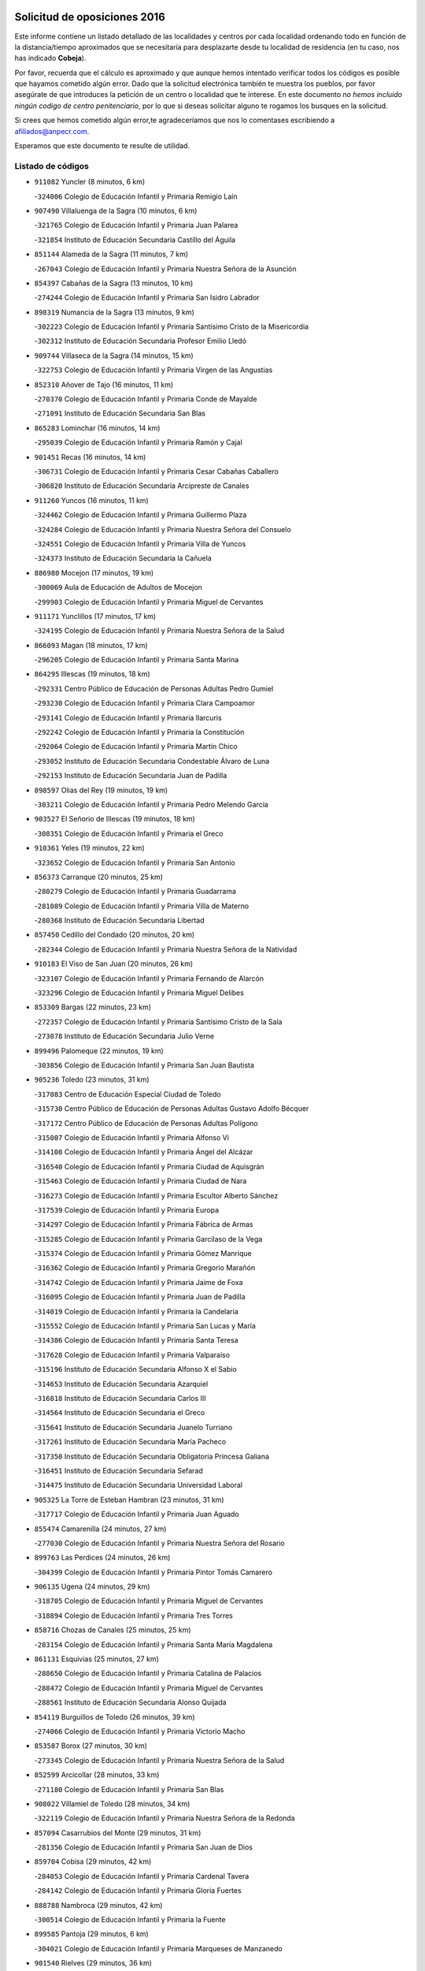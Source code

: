 

.. image:: logo.png
   :align: center

Solicitud de oposiciones 2016
======================================================

  
  
Este informe contiene un listado detallado de las localidades y centros por cada
localidad ordenando todo en función de la distancia/tiempo aproximados que se
necesitaría para desplazarte desde tu localidad de residencia (en tu caso,
nos has indicado **Cobeja**).

Por favor, recuerda que el cálculo es aproximado y que aunque hemos
intentado verificar todos los códigos es posible que hayamos cometido algún
error. Dado que la solicitud electrónica también te muestra los pueblos, por
favor asegúrate de que introduces la petición de un centro o localidad que
te interese. En este documento
*no hemos incluido ningún codigo de centro penitenciario*, por lo que si deseas
solicitar alguno te rogamos los busques en la solicitud.

Si crees que hemos cometido algún error,te agradeceríamos que nos lo comentases
escribiendo a afiliados@anpecr.com.

Esperamos que este documento te resulte de utilidad.



Listado de códigos
-------------------


- ``911082`` Yuncler  (8 minutos, 6 km)

  -``324006`` Colegio de Educación Infantil y Primaria Remigio Laín
    

- ``907490`` Villaluenga de la Sagra  (10 minutos, 6 km)

  -``321765`` Colegio de Educación Infantil y Primaria Juan Palarea
    

  -``321854`` Instituto de Educación Secundaria Castillo del Águila
    

- ``851144`` Alameda de la Sagra  (11 minutos, 7 km)

  -``267043`` Colegio de Educación Infantil y Primaria Nuestra Señora de la Asunción
    

- ``854397`` Cabañas de la Sagra  (13 minutos, 10 km)

  -``274244`` Colegio de Educación Infantil y Primaria San Isidro Labrador
    

- ``898319`` Numancia de la Sagra  (13 minutos, 9 km)

  -``302223`` Colegio de Educación Infantil y Primaria Santísimo Cristo de la Misericordia
    

  -``302312`` Instituto de Educación Secundaria Profesor Emilio Lledó
    

- ``909744`` Villaseca de la Sagra  (14 minutos, 15 km)

  -``322753`` Colegio de Educación Infantil y Primaria Virgen de las Angustias
    

- ``852310`` Añover de Tajo  (16 minutos, 11 km)

  -``270370`` Colegio de Educación Infantil y Primaria Conde de Mayalde
    

  -``271091`` Instituto de Educación Secundaria San Blas
    

- ``865283`` Lominchar  (16 minutos, 14 km)

  -``295039`` Colegio de Educación Infantil y Primaria Ramón y Cajal
    

- ``901451`` Recas  (16 minutos, 14 km)

  -``306731`` Colegio de Educación Infantil y Primaria Cesar Cabañas Caballero
    

  -``306820`` Instituto de Educación Secundaria Arcipreste de Canales
    

- ``911260`` Yuncos  (16 minutos, 11 km)

  -``324462`` Colegio de Educación Infantil y Primaria Guillermo Plaza
    

  -``324284`` Colegio de Educación Infantil y Primaria Nuestra Señora del Consuelo
    

  -``324551`` Colegio de Educación Infantil y Primaria Villa de Yuncos
    

  -``324373`` Instituto de Educación Secundaria la Cañuela
    

- ``886980`` Mocejon  (17 minutos, 19 km)

  -``300069`` Aula de Educación de Adultos de Mocejon
    

  -``299903`` Colegio de Educación Infantil y Primaria Miguel de Cervantes
    

- ``911171`` Yunclillos  (17 minutos, 17 km)

  -``324195`` Colegio de Educación Infantil y Primaria Nuestra Señora de la Salud
    

- ``866093`` Magan  (18 minutos, 17 km)

  -``296205`` Colegio de Educación Infantil y Primaria Santa Marina
    

- ``864295`` Illescas  (19 minutos, 18 km)

  -``292331`` Centro Público de Educación de Personas Adultas Pedro Gumiel
    

  -``293230`` Colegio de Educación Infantil y Primaria Clara Campoamor
    

  -``293141`` Colegio de Educación Infantil y Primaria Ilarcuris
    

  -``292242`` Colegio de Educación Infantil y Primaria la Constitución
    

  -``292064`` Colegio de Educación Infantil y Primaria Martín Chico
    

  -``293052`` Instituto de Educación Secundaria Condestable Álvaro de Luna
    

  -``292153`` Instituto de Educación Secundaria Juan de Padilla
    

- ``898597`` Olias del Rey  (19 minutos, 19 km)

  -``303211`` Colegio de Educación Infantil y Primaria Pedro Melendo García
    

- ``903527`` El Señorio de Illescas  (19 minutos, 18 km)

  -``308351`` Colegio de Educación Infantil y Primaria el Greco
    

- ``910361`` Yeles  (19 minutos, 22 km)

  -``323652`` Colegio de Educación Infantil y Primaria San Antonio
    

- ``856373`` Carranque  (20 minutos, 25 km)

  -``280279`` Colegio de Educación Infantil y Primaria Guadarrama
    

  -``281089`` Colegio de Educación Infantil y Primaria Villa de Materno
    

  -``280368`` Instituto de Educación Secundaria Libertad
    

- ``857450`` Cedillo del Condado  (20 minutos, 20 km)

  -``282344`` Colegio de Educación Infantil y Primaria Nuestra Señora de la Natividad
    

- ``910183`` El Viso de San Juan  (20 minutos, 26 km)

  -``323107`` Colegio de Educación Infantil y Primaria Fernando de Alarcón
    

  -``323296`` Colegio de Educación Infantil y Primaria Miguel Delibes
    

- ``853309`` Bargas  (22 minutos, 23 km)

  -``272357`` Colegio de Educación Infantil y Primaria Santísimo Cristo de la Sala
    

  -``273078`` Instituto de Educación Secundaria Julio Verne
    

- ``899496`` Palomeque  (22 minutos, 19 km)

  -``303856`` Colegio de Educación Infantil y Primaria San Juan Bautista
    

- ``905236`` Toledo  (23 minutos, 31 km)

  -``317083`` Centro de Educación Especial Ciudad de Toledo
    

  -``315730`` Centro Público de Educación de Personas Adultas Gustavo Adolfo Bécquer
    

  -``317172`` Centro Público de Educación de Personas Adultas Polígono
    

  -``315007`` Colegio de Educación Infantil y Primaria Alfonso Vi
    

  -``314108`` Colegio de Educación Infantil y Primaria Ángel del Alcázar
    

  -``316540`` Colegio de Educación Infantil y Primaria Ciudad de Aquisgrán
    

  -``315463`` Colegio de Educación Infantil y Primaria Ciudad de Nara
    

  -``316273`` Colegio de Educación Infantil y Primaria Escultor Alberto Sánchez
    

  -``317539`` Colegio de Educación Infantil y Primaria Europa
    

  -``314297`` Colegio de Educación Infantil y Primaria Fábrica de Armas
    

  -``315285`` Colegio de Educación Infantil y Primaria Garcilaso de la Vega
    

  -``315374`` Colegio de Educación Infantil y Primaria Gómez Manrique
    

  -``316362`` Colegio de Educación Infantil y Primaria Gregorio Marañón
    

  -``314742`` Colegio de Educación Infantil y Primaria Jaime de Foxa
    

  -``316095`` Colegio de Educación Infantil y Primaria Juan de Padilla
    

  -``314019`` Colegio de Educación Infantil y Primaria la Candelaria
    

  -``315552`` Colegio de Educación Infantil y Primaria San Lucas y María
    

  -``314386`` Colegio de Educación Infantil y Primaria Santa Teresa
    

  -``317628`` Colegio de Educación Infantil y Primaria Valparaíso
    

  -``315196`` Instituto de Educación Secundaria Alfonso X el Sabio
    

  -``314653`` Instituto de Educación Secundaria Azarquiel
    

  -``316818`` Instituto de Educación Secundaria Carlos III
    

  -``314564`` Instituto de Educación Secundaria el Greco
    

  -``315641`` Instituto de Educación Secundaria Juanelo Turriano
    

  -``317261`` Instituto de Educación Secundaria María Pacheco
    

  -``317350`` Instituto de Educación Secundaria Obligatoria Princesa Galiana
    

  -``316451`` Instituto de Educación Secundaria Sefarad
    

  -``314475`` Instituto de Educación Secundaria Universidad Laboral
    

- ``905325`` La Torre de Esteban Hambran  (23 minutos, 31 km)

  -``317717`` Colegio de Educación Infantil y Primaria Juan Aguado
    

- ``855474`` Camarenilla  (24 minutos, 27 km)

  -``277030`` Colegio de Educación Infantil y Primaria Nuestra Señora del Rosario
    

- ``899763`` Las Perdices  (24 minutos, 26 km)

  -``304399`` Colegio de Educación Infantil y Primaria Pintor Tomás Camarero
    

- ``906135`` Ugena  (24 minutos, 29 km)

  -``318705`` Colegio de Educación Infantil y Primaria Miguel de Cervantes
    

  -``318894`` Colegio de Educación Infantil y Primaria Tres Torres
    

- ``858716`` Chozas de Canales  (25 minutos, 25 km)

  -``283154`` Colegio de Educación Infantil y Primaria Santa María Magdalena
    

- ``861131`` Esquivias  (25 minutos, 27 km)

  -``288650`` Colegio de Educación Infantil y Primaria Catalina de Palacios
    

  -``288472`` Colegio de Educación Infantil y Primaria Miguel de Cervantes
    

  -``288561`` Instituto de Educación Secundaria Alonso Quijada
    

- ``854119`` Burguillos de Toledo  (26 minutos, 39 km)

  -``274066`` Colegio de Educación Infantil y Primaria Victorio Macho
    

- ``853587`` Borox  (27 minutos, 30 km)

  -``273345`` Colegio de Educación Infantil y Primaria Nuestra Señora de la Salud
    

- ``852599`` Arcicollar  (28 minutos, 33 km)

  -``271180`` Colegio de Educación Infantil y Primaria San Blas
    

- ``908022`` Villamiel de Toledo  (28 minutos, 34 km)

  -``322119`` Colegio de Educación Infantil y Primaria Nuestra Señora de la Redonda
    

- ``857094`` Casarrubios del Monte  (29 minutos, 31 km)

  -``281356`` Colegio de Educación Infantil y Primaria San Juan de Dios
    

- ``859704`` Cobisa  (29 minutos, 42 km)

  -``284053`` Colegio de Educación Infantil y Primaria Cardenal Tavera
    

  -``284142`` Colegio de Educación Infantil y Primaria Gloria Fuertes
    

- ``888788`` Nambroca  (29 minutos, 42 km)

  -``300514`` Colegio de Educación Infantil y Primaria la Fuente
    

- ``899585`` Pantoja  (29 minutos, 6 km)

  -``304021`` Colegio de Educación Infantil y Primaria Marqueses de Manzanedo
    

- ``901540`` Rielves  (29 minutos, 36 km)

  -``307096`` Colegio de Educación Infantil y Primaria Maximina Felisa Gómez Aguero
    

- ``910450`` Yepes  (30 minutos, 28 km)

  -``323741`` Colegio de Educación Infantil y Primaria Rafael García Valiño
    

  -``323830`` Instituto de Educación Secundaria Carpetania
    

- ``864017`` Huecas  (31 minutos, 40 km)

  -``291254`` Colegio de Educación Infantil y Primaria Gregorio Marañón
    

- ``904159`` Seseña  (31 minutos, 33 km)

  -``308440`` Colegio de Educación Infantil y Primaria Gabriel Uriarte
    

  -``310056`` Colegio de Educación Infantil y Primaria Juan Carlos I
    

  -``308807`` Colegio de Educación Infantil y Primaria Sisius
    

  -``308718`` Instituto de Educación Secundaria las Salinas
    

  -``308629`` Instituto de Educación Secundaria Margarita Salas
    

- ``906313`` Valmojado  (31 minutos, 34 km)

  -``320310`` Aula de Educación de Adultos de Valmojado
    

  -``320132`` Colegio de Educación Infantil y Primaria Santo Domingo de Guzmán
    

  -``320221`` Instituto de Educación Secundaria Cañada Real
    

- ``907034`` Las Ventas de Retamosa  (31 minutos, 34 km)

  -``320777`` Colegio de Educación Infantil y Primaria Santiago Paniego
    

- ``909833`` Villasequilla  (31 minutos, 36 km)

  -``322842`` Colegio de Educación Infantil y Primaria San Isidro Labrador
    

- ``853120`` Barcience  (32 minutos, 44 km)

  -``272268`` Colegio de Educación Infantil y Primaria Santa María la Blanca
    

- ``855385`` Camarena  (32 minutos, 36 km)

  -``276131`` Colegio de Educación Infantil y Primaria Alonso Rodríguez
    

  -``276042`` Colegio de Educación Infantil y Primaria María del Mar
    

  -``276220`` Instituto de Educación Secundaria Blas de Prado
    

- ``853031`` Arges  (33 minutos, 42 km)

  -``272179`` Colegio de Educación Infantil y Primaria Miguel de Cervantes
    

  -``271369`` Colegio de Educación Infantil y Primaria Tirso de Molina
    

- ``858805`` Ciruelos  (33 minutos, 36 km)

  -``283243`` Colegio de Educación Infantil y Primaria Santísimo Cristo de la Misericordia
    

- ``905414`` Torrijos  (33 minutos, 46 km)

  -``318349`` Centro Público de Educación de Personas Adultas Teresa Enríquez
    

  -``318438`` Colegio de Educación Infantil y Primaria Lazarillo de Tormes
    

  -``317806`` Colegio de Educación Infantil y Primaria Villa de Torrijos
    

  -``318071`` Instituto de Educación Secundaria Alonso de Covarrubias
    

  -``318160`` Instituto de Educación Secundaria Juan de Padilla
    

- ``855107`` Calypo Fado  (34 minutos, 43 km)

  -``275232`` Colegio de Educación Infantil y Primaria Calypo
    

- ``904248`` Seseña Nuevo  (34 minutos, 38 km)

  -``310323`` Centro Público de Educación de Personas Adultas de Seseña Nuevo
    

  -``310412`` Colegio de Educación Infantil y Primaria el Quiñón
    

  -``310145`` Colegio de Educación Infantil y Primaria Fernando de Rojas
    

  -``310234`` Colegio de Educación Infantil y Primaria Gloria Fuertes
    

- ``852132`` Almonacid de Toledo  (35 minutos, 48 km)

  -``270192`` Colegio de Educación Infantil y Primaria Virgen de la Oliva
    

- ``851055`` Ajofrin  (36 minutos, 47 km)

  -``266322`` Colegio de Educación Infantil y Primaria Jacinto Guerrero
    

- ``863029`` Guadamur  (36 minutos, 47 km)

  -``290266`` Colegio de Educación Infantil y Primaria Nuestra Señora de la Natividad
    

- ``899129`` Ontigola  (36 minutos, 34 km)

  -``303300`` Colegio de Educación Infantil y Primaria Virgen del Rosario
    

- ``903438`` Santo Domingo-Caudilla  (36 minutos, 51 km)

  -``308262`` Colegio de Educación Infantil y Primaria Santa Ana
    

- ``851233`` Albarreal de Tajo  (37 minutos, 49 km)

  -``267132`` Colegio de Educación Infantil y Primaria Benjamín Escalonilla
    

- ``862308`` Gerindote  (37 minutos, 50 km)

  -``290177`` Colegio de Educación Infantil y Primaria San José
    

- ``864106`` Huerta de Valdecarabanos  (37 minutos, 34 km)

  -``291343`` Colegio de Educación Infantil y Primaria Virgen del Rosario de Pastores
    

- ``865005`` Layos  (37 minutos, 46 km)

  -``294229`` Colegio de Educación Infantil y Primaria María Magdalena
    

- ``869602`` Mazarambroz  (37 minutos, 54 km)

  -``298648`` Colegio de Educación Infantil y Primaria Nuestra Señora del Sagrario
    

- ``898130`` Noves  (37 minutos, 51 km)

  -``302134`` Colegio de Educación Infantil y Primaria Nuestra Señora de la Monjia
    

- ``908111`` Villaminaya  (37 minutos, 58 km)

  -``322208`` Colegio de Educación Infantil y Primaria Santo Domingo de Silos
    

- ``908200`` Villamuelas  (37 minutos, 43 km)

  -``322397`` Colegio de Educación Infantil y Primaria Santa María Magdalena
    

- ``861220`` Fuensalida  (38 minutos, 46 km)

  -``289649`` Aula de Educación de Adultos de Fuensalida
    

  -``289738`` Colegio de Educación Infantil y Primaria Condes de Fuensalida
    

  -``288839`` Colegio de Educación Infantil y Primaria Tomás Romojaro
    

  -``289460`` Instituto de Educación Secundaria Aldebarán
    

- ``867170`` Mascaraque  (38 minutos, 58 km)

  -``297382`` Colegio de Educación Infantil y Primaria Juan de Padilla
    

- ``898408`` Ocaña  (38 minutos, 40 km)

  -``302868`` Centro Público de Educación de Personas Adultas Gutierre de Cárdenas
    

  -``303122`` Colegio de Educación Infantil y Primaria Pastor Poeta
    

  -``302401`` Colegio de Educación Infantil y Primaria San José de Calasanz
    

  -``302590`` Instituto de Educación Secundaria Alonso de Ercilla
    

  -``302779`` Instituto de Educación Secundaria Miguel Hernández
    

- ``899852`` Polan  (38 minutos, 49 km)

  -``304577`` Aula de Educación de Adultos de Polan
    

  -``304488`` Colegio de Educación Infantil y Primaria José María Corcuera
    

- ``903160`` Santa Cruz del Retamar  (38 minutos, 49 km)

  -``308084`` Colegio de Educación Infantil y Primaria Nuestra Señora de la Paz
    

- ``904337`` Sonseca  (38 minutos, 55 km)

  -``310879`` Centro Público de Educación de Personas Adultas Cum Laude
    

  -``310968`` Colegio de Educación Infantil y Primaria Peñamiel
    

  -``310501`` Colegio de Educación Infantil y Primaria San Juan Evangelista
    

  -``310690`` Instituto de Educación Secundaria la Sisla
    

- ``851411`` Alcabon  (39 minutos, 55 km)

  -``267310`` Colegio de Educación Infantil y Primaria Nuestra Señora de la Aurora
    

- ``900007`` Portillo de Toledo  (39 minutos, 47 km)

  -``304666`` Colegio de Educación Infantil y Primaria Conde de Ruiseñada
    

- ``861042`` Escalonilla  (40 minutos, 56 km)

  -``287395`` Colegio de Educación Infantil y Primaria Sagrados Corazones
    

- ``866360`` Maqueda  (40 minutos, 58 km)

  -``297104`` Colegio de Educación Infantil y Primaria Don Álvaro de Luna
    

- ``879878`` Mentrida  (40 minutos, 46 km)

  -``299547`` Colegio de Educación Infantil y Primaria Luis Solana
    

  -``299636`` Instituto de Educación Secundaria Antonio Jiménez-Landi
    

- ``854208`` Burujon  (41 minutos, 56 km)

  -``274155`` Colegio de Educación Infantil y Primaria Juan XXIII
    

- ``860232`` Dosbarrios  (41 minutos, 48 km)

  -``287028`` Colegio de Educación Infantil y Primaria San Isidro Labrador
    

- ``866271`` Manzaneque  (41 minutos, 66 km)

  -``297015`` Colegio de Educación Infantil y Primaria Álvarez de Toledo
    

- ``899218`` Orgaz  (41 minutos, 62 km)

  -``303589`` Colegio de Educación Infantil y Primaria Conde de Orgaz
    

- ``901273`` Quismondo  (41 minutos, 56 km)

  -``306553`` Colegio de Educación Infantil y Primaria Pedro Zamorano
    

- ``888699`` Mora  (42 minutos, 63 km)

  -``300425`` Aula de Educación de Adultos de Mora
    

  -``300247`` Colegio de Educación Infantil y Primaria Fernando Martín
    

  -``300158`` Colegio de Educación Infantil y Primaria José Ramón Villa
    

  -``300336`` Instituto de Educación Secundaria Peñas Negras
    

- ``889865`` Noblejas  (43 minutos, 49 km)

  -``301691`` Aula de Educación de Adultos de Noblejas
    

  -``301502`` Colegio de Educación Infantil y Primaria Santísimo Cristo de las Injurias
    

- ``903349`` Santa Olalla  (43 minutos, 63 km)

  -``308173`` Colegio de Educación Infantil y Primaria Nuestra Señora de la Piedad
    

- ``889954`` Noez  (44 minutos, 56 km)

  -``301780`` Colegio de Educación Infantil y Primaria Santísimo Cristo de la Salud
    

- ``856195`` Carmena  (45 minutos, 60 km)

  -``279929`` Colegio de Educación Infantil y Primaria Cristo de la Cueva
    

- ``854575`` Calalberche  (46 minutos, 52 km)

  -``275054`` Colegio de Educación Infantil y Primaria Ribera del Alberche
    

- ``908578`` Villanueva de Bogas  (46 minutos, 56 km)

  -``322575`` Colegio de Educación Infantil y Primaria Santa Ana
    

- ``909655`` Villarrubia de Santiago  (46 minutos, 54 km)

  -``322664`` Colegio de Educación Infantil y Primaria Nuestra Señora del Castellar
    

- ``900285`` La Puebla de Montalban  (47 minutos, 60 km)

  -``305476`` Aula de Educación de Adultos de Puebla de Montalban (La)
    

  -``305298`` Colegio de Educación Infantil y Primaria Fernando de Rojas
    

  -``305387`` Instituto de Educación Secundaria Juan de Lucena
    

- ``900552`` Pulgar  (47 minutos, 58 km)

  -``305743`` Colegio de Educación Infantil y Primaria Nuestra Señora de la Blanca
    

- ``905503`` Totanes  (47 minutos, 62 km)

  -``318527`` Colegio de Educación Infantil y Primaria Inmaculada Concepción
    

- ``910094`` Villatobas  (47 minutos, 58 km)

  -``323018`` Colegio de Educación Infantil y Primaria Sagrado Corazón de Jesús
    

- ``856551`` El Casar de Escalona  (48 minutos, 74 km)

  -``281267`` Colegio de Educación Infantil y Primaria Nuestra Señora de Hortum Sancho
    

- ``860054`` Cuerva  (48 minutos, 70 km)

  -``286218`` Colegio de Educación Infantil y Primaria Soledad Alonso Dorado
    

- ``862030`` Galvez  (48 minutos, 63 km)

  -``289827`` Colegio de Educación Infantil y Primaria San Juan de la Cruz
    

  -``289916`` Instituto de Educación Secundaria Montes de Toledo
    

- ``863118`` La Guardia  (48 minutos, 50 km)

  -``290355`` Colegio de Educación Infantil y Primaria Valentín Escobar
    

- ``863396`` Hormigos  (48 minutos, 69 km)

  -``291165`` Colegio de Educación Infantil y Primaria Virgen de la Higuera
    

- ``860143`` Domingo Perez  (49 minutos, 74 km)

  -``286307`` Colegio Rural Agrupado Campos de Castilla
    

- ``856284`` El Carpio de Tajo  (50 minutos, 68 km)

  -``280090`` Colegio de Educación Infantil y Primaria Nuestra Señora de Ronda
    

- ``867359`` La Mata  (50 minutos, 62 km)

  -``298559`` Colegio de Educación Infantil y Primaria Severo Ochoa
    

- ``856462`` Carriches  (51 minutos, 66 km)

  -``281178`` Colegio de Educación Infantil y Primaria Doctor Cesar González Gómez
    

- ``860321`` Escalona  (51 minutos, 71 km)

  -``287117`` Colegio de Educación Infantil y Primaria Inmaculada Concepción
    

  -``287206`` Instituto de Educación Secundaria Lazarillo de Tormes
    

- ``910272`` Los Yebenes  (51 minutos, 71 km)

  -``323563`` Aula de Educación de Adultos de Yebenes (Los)
    

  -``323385`` Colegio de Educación Infantil y Primaria San José de Calasanz
    

  -``323474`` Instituto de Educación Secundaria Guadalerzas
    

- ``905058`` Tembleque  (52 minutos, 70 km)

  -``313754`` Colegio de Educación Infantil y Primaria Antonia González
    

- ``858627`` Los Cerralbos  (53 minutos, 85 km)

  -``283065`` Colegio Rural Agrupado Entrerríos
    

- ``906046`` Turleque  (53 minutos, 83 km)

  -``318616`` Colegio de Educación Infantil y Primaria Fernán González
    

- ``852221`` Almorox  (54 minutos, 79 km)

  -``270281`` Colegio de Educación Infantil y Primaria Silvano Cirujano
    

- ``857272`` Cazalegas  (54 minutos, 86 km)

  -``282077`` Colegio de Educación Infantil y Primaria Miguel de Cervantes
    

- ``859893`` Consuegra  (54 minutos, 91 km)

  -``285130`` Centro Público de Educación de Personas Adultas Castillo de Consuegra
    

  -``284320`` Colegio de Educación Infantil y Primaria Miguel de Cervantes
    

  -``284231`` Colegio de Educación Infantil y Primaria Santísimo Cristo de la Vera Cruz
    

  -``285041`` Instituto de Educación Secundaria Consaburum
    

- ``879789`` Menasalbas  (54 minutos, 70 km)

  -``299458`` Colegio de Educación Infantil y Primaria Nuestra Señora de Fátima
    

- ``906591`` Las Ventas con Peña Aguilera  (54 minutos, 76 km)

  -``320688`` Colegio de Educación Infantil y Primaria Nuestra Señora del Águila
    

- ``903071`` Santa Cruz de la Zarza  (55 minutos, 71 km)

  -``307630`` Colegio de Educación Infantil y Primaria Eduardo Palomo Rodríguez
    

  -``307819`` Instituto de Educación Secundaria Obligatoria Velsinia
    

- ``867081`` Marjaliza  (56 minutos, 78 km)

  -``297293`` Colegio de Educación Infantil y Primaria San Juan
    

- ``902172`` San Martin de Montalban  (56 minutos, 76 km)

  -``307274`` Colegio de Educación Infantil y Primaria Santísimo Cristo de la Luz
    

- ``902083`` El Romeral  (57 minutos, 60 km)

  -``307185`` Colegio de Educación Infantil y Primaria Silvano Cirujano
    

- ``859982`` Corral de Almaguer  (58 minutos, 80 km)

  -``285319`` Colegio de Educación Infantil y Primaria Nuestra Señora de la Muela
    

  -``286129`` Instituto de Educación Secundaria la Besana
    

- ``866182`` Malpica de Tajo  (58 minutos, 77 km)

  -``296394`` Colegio de Educación Infantil y Primaria Fulgencio Sánchez Cabezudo
    

- ``865194`` Lillo  (59 minutos, 67 km)

  -``294318`` Colegio de Educación Infantil y Primaria Marcelino Murillo
    

- ``857361`` Cebolla  (1h, 82 km)

  -``282166`` Colegio de Educación Infantil y Primaria Nuestra Señora de la Antigua
    

  -``282255`` Instituto de Educación Secundaria Arenales del Tajo
    

- ``865372`` Madridejos  (1h, 98 km)

  -``296027`` Aula de Educación de Adultos de Madridejos
    

  -``296116`` Centro de Educación Especial Mingoliva
    

  -``295128`` Colegio de Educación Infantil y Primaria Garcilaso de la Vega
    

  -``295306`` Colegio de Educación Infantil y Primaria Santa Ana
    

  -``295217`` Instituto de Educación Secundaria Valdehierro
    

- ``898041`` Nombela  (1h, 80 km)

  -``302045`` Colegio de Educación Infantil y Primaria Cristo de la Nava
    

- ``856006`` Camuñas  (1h 1min, 106 km)

  -``277308`` Colegio de Educación Infantil y Primaria Cardenal Cisneros
    

- ``888966`` Navahermosa  (1h 1min, 82 km)

  -``300970`` Centro Público de Educación de Personas Adultas la Raña
    

  -``300792`` Colegio de Educación Infantil y Primaria San Miguel Arcángel
    

  -``300881`` Instituto de Educación Secundaria Obligatoria Manuel de Guzmán
    

- ``906224`` Urda  (1h 2min, 101 km)

  -``320043`` Colegio de Educación Infantil y Primaria Santo Cristo
    

- ``902539`` San Roman de los Montes  (1h 3min, 102 km)

  -``307541`` Colegio de Educación Infantil y Primaria Nuestra Señora del Buen Camino
    

- ``838731`` Tarancon  (1h 4min, 86 km)

  -``227173`` Centro Público de Educación de Personas Adultas Altomira
    

  -``227084`` Colegio de Educación Infantil y Primaria Duque de Riánsares
    

  -``227262`` Colegio de Educación Infantil y Primaria Gloria Fuertes
    

  -``227351`` Instituto de Educación Secundaria la Hontanilla
    

- ``854486`` Cabezamesada  (1h 4min, 90 km)

  -``274333`` Colegio de Educación Infantil y Primaria Alonso de Cárdenas
    

- ``900374`` La Pueblanueva  (1h 5min, 103 km)

  -``305565`` Colegio de Educación Infantil y Primaria San Isidro
    

- ``902350`` San Pablo de los Montes  (1h 5min, 82 km)

  -``307452`` Colegio de Educación Infantil y Primaria Nuestra Señora de Gracia
    

- ``901362`` El Real de San Vicente  (1h 6min, 96 km)

  -``306642`` Colegio Rural Agrupado Tierras de Viriato
    

- ``904426`` Talavera de la Reina  (1h 6min, 98 km)

  -``313487`` Centro de Educación Especial Bios
    

  -``312677`` Centro Público de Educación de Personas Adultas Río Tajo
    

  -``312588`` Colegio de Educación Infantil y Primaria Antonio Machado
    

  -``313576`` Colegio de Educación Infantil y Primaria Bartolomé Nicolau
    

  -``311044`` Colegio de Educación Infantil y Primaria Federico García Lorca
    

  -``311311`` Colegio de Educación Infantil y Primaria Fray Hernando de Talavera
    

  -``312121`` Colegio de Educación Infantil y Primaria Hernán Cortés
    

  -``312499`` Colegio de Educación Infantil y Primaria José Bárcena
    

  -``311222`` Colegio de Educación Infantil y Primaria Nuestra Señora del Prado
    

  -``312855`` Colegio de Educación Infantil y Primaria Pablo Iglesias
    

  -``311400`` Colegio de Educación Infantil y Primaria San Ildefonso
    

  -``311689`` Colegio de Educación Infantil y Primaria San Juan de Dios
    

  -``311133`` Colegio de Educación Infantil y Primaria Santa María
    

  -``312210`` Instituto de Educación Secundaria Gabriel Alonso de Herrera
    

  -``311867`` Instituto de Educación Secundaria Juan Antonio Castro
    

  -``311778`` Instituto de Educación Secundaria Padre Juan de Mariana
    

  -``313020`` Instituto de Educación Secundaria Puerta de Cuartos
    

  -``313209`` Instituto de Educación Secundaria Ribera del Tajo
    

  -``312032`` Instituto de Educación Secundaria San Isidro
    

- ``907212`` Villacañas  (1h 6min, 87 km)

  -``321498`` Aula de Educación de Adultos de Villacañas
    

  -``321031`` Colegio de Educación Infantil y Primaria Santa Bárbara
    

  -``321309`` Instituto de Educación Secundaria Enrique de Arfe
    

  -``321120`` Instituto de Educación Secundaria Garcilaso de la Vega
    

- ``833324`` Fuente de Pedro Naharro  (1h 7min, 94 km)

  -``220780`` Colegio Rural Agrupado Retama
    

- ``842145`` Alovera  (1h 7min, 105 km)

  -``240676`` Aula de Educación de Adultos de Alovera
    

  -``240587`` Colegio de Educación Infantil y Primaria Campiña Verde
    

  -``240309`` Colegio de Educación Infantil y Primaria Parque Vallejo
    

  -``240120`` Colegio de Educación Infantil y Primaria Virgen de la Paz
    

  -``240498`` Instituto de Educación Secundaria Carmen Burgos de Seguí
    

- ``842501`` Azuqueca de Henares  (1h 7min, 99 km)

  -``241575`` Centro Público de Educación de Personas Adultas Clara Campoamor
    

  -``242107`` Colegio de Educación Infantil y Primaria la Espiga
    

  -``242018`` Colegio de Educación Infantil y Primaria la Paloma
    

  -``241119`` Colegio de Educación Infantil y Primaria la Paz
    

  -``241664`` Colegio de Educación Infantil y Primaria Maestra Plácida Herranz
    

  -``241842`` Colegio de Educación Infantil y Primaria Siglo XXI
    

  -``241208`` Colegio de Educación Infantil y Primaria Virgen de la Soledad
    

  -``241397`` Instituto de Educación Secundaria Arcipreste de Hita
    

  -``241753`` Instituto de Educación Secundaria Profesor Domínguez Ortiz
    

  -``241486`` Instituto de Educación Secundaria San Isidro
    

- ``869791`` Mejorada  (1h 7min, 108 km)

  -``298737`` Colegio Rural Agrupado Ribera del Guadyerbas
    

- ``902261`` San Martin de Pusa  (1h 7min, 93 km)

  -``307363`` Colegio Rural Agrupado Río Pusa
    

- ``820362`` Herencia  (1h 8min, 118 km)

  -``155350`` Aula de Educación de Adultos de Herencia
    

  -``155172`` Colegio de Educación Infantil y Primaria Carrasco Alcalde
    

  -``155261`` Instituto de Educación Secundaria Hermógenes Rodríguez
    

- ``907301`` Villafranca de los Caballeros  (1h 8min, 119 km)

  -``321587`` Colegio de Educación Infantil y Primaria Miguel de Cervantes
    

  -``321676`` Instituto de Educación Secundaria Obligatoria la Falcata
    

- ``862219`` Gamonal  (1h 9min, 113 km)

  -``290088`` Colegio de Educación Infantil y Primaria Don Cristóbal López
    

- ``904515`` Talavera la Nueva  (1h 9min, 112 km)

  -``313665`` Colegio de Educación Infantil y Primaria San Isidro
    

- ``906402`` Velada  (1h 9min, 115 km)

  -``320599`` Colegio de Educación Infantil y Primaria Andrés Arango
    

- ``843400`` Chiloeches  (1h 10min, 107 km)

  -``243551`` Colegio de Educación Infantil y Primaria José Inglés
    

  -``243640`` Instituto de Educación Secundaria Peñalba
    

- ``850334`` Villanueva de la Torre  (1h 10min, 106 km)

  -``255347`` Colegio de Educación Infantil y Primaria Gloria Fuertes
    

  -``255258`` Colegio de Educación Infantil y Primaria Paco Rabal
    

  -``255436`` Instituto de Educación Secundaria Newton-Salas
    

- ``837298`` Saelices  (1h 11min, 106 km)

  -``226185`` Colegio Rural Agrupado Segóbriga
    

- ``843133`` Cabanillas del Campo  (1h 11min, 109 km)

  -``242830`` Colegio de Educación Infantil y Primaria la Senda
    

  -``242741`` Colegio de Educación Infantil y Primaria los Olivos
    

  -``242563`` Colegio de Educación Infantil y Primaria San Blas
    

  -``242652`` Instituto de Educación Secundaria Ana María Matute
    

- ``847463`` Quer  (1h 11min, 108 km)

  -``252828`` Colegio de Educación Infantil y Primaria Villa de Quer
    

- ``849806`` Torrejon del Rey  (1h 11min, 103 km)

  -``254359`` Colegio de Educación Infantil y Primaria Virgen de las Candelas
    

- ``851322`` Alberche del Caudillo  (1h 11min, 118 km)

  -``267221`` Colegio de Educación Infantil y Primaria San Isidro
    

- ``907123`` La Villa de Don Fadrique  (1h 11min, 82 km)

  -``320866`` Colegio de Educación Infantil y Primaria Ramón y Cajal
    

  -``320955`` Instituto de Educación Secundaria Obligatoria Leonor de Guzmán
    

- ``820184`` Fuente el Fresno  (1h 12min, 111 km)

  -``154818`` Colegio de Educación Infantil y Primaria Miguel Delibes
    

- ``831259`` Barajas de Melo  (1h 12min, 105 km)

  -``214667`` Colegio Rural Agrupado Fermín Caballero
    

- ``842234`` La Arboleda  (1h 12min, 112 km)

  -``240765`` Colegio de Educación Infantil y Primaria la Arboleda de Pioz
    

- ``842323`` Los Arenales  (1h 12min, 112 km)

  -``240854`` Colegio de Educación Infantil y Primaria María Montessori
    

- ``855018`` Calera y Chozas  (1h 12min, 122 km)

  -``275143`` Colegio de Educación Infantil y Primaria Santísimo Cristo de Chozas
    

- ``901184`` Quintanar de la Orden  (1h 12min, 105 km)

  -``306375`` Centro Público de Educación de Personas Adultas Luis Vives
    

  -``306464`` Colegio de Educación Infantil y Primaria Antonio Machado
    

  -``306008`` Colegio de Educación Infantil y Primaria Cristóbal Colón
    

  -``306286`` Instituto de Educación Secundaria Alonso Quijano
    

  -``306197`` Instituto de Educación Secundaria Infante Don Fadrique
    

- ``830260`` Villarta de San Juan  (1h 13min, 124 km)

  -``199828`` Colegio de Educación Infantil y Primaria Nuestra Señora de la Paz
    

- ``845020`` Guadalajara  (1h 13min, 113 km)

  -``245716`` Centro de Educación Especial Virgen del Amparo
    

  -``246615`` Centro Público de Educación de Personas Adultas Río Sorbe
    

  -``244639`` Colegio de Educación Infantil y Primaria Alcarria
    

  -``245805`` Colegio de Educación Infantil y Primaria Alvar Fáñez de Minaya
    

  -``246437`` Colegio de Educación Infantil y Primaria Badiel
    

  -``246070`` Colegio de Educación Infantil y Primaria Balconcillo
    

  -``244728`` Colegio de Educación Infantil y Primaria Cardenal Mendoza
    

  -``246259`` Colegio de Educación Infantil y Primaria el Doncel
    

  -``245082`` Colegio de Educación Infantil y Primaria Isidro Almazán
    

  -``247514`` Colegio de Educación Infantil y Primaria las Lomas
    

  -``246526`` Colegio de Educación Infantil y Primaria Ocejón
    

  -``247792`` Colegio de Educación Infantil y Primaria Parque de la Muñeca
    

  -``245171`` Colegio de Educación Infantil y Primaria Pedro Sanz Vázquez
    

  -``247158`` Colegio de Educación Infantil y Primaria Río Henares
    

  -``246704`` Colegio de Educación Infantil y Primaria Río Tajo
    

  -``245260`` Colegio de Educación Infantil y Primaria Rufino Blanco
    

  -``244817`` Colegio de Educación Infantil y Primaria San Pedro Apóstol
    

  -``247425`` Instituto de Educación Secundaria Aguas Vivas
    

  -``245627`` Instituto de Educación Secundaria Antonio Buero Vallejo
    

  -``245449`` Instituto de Educación Secundaria Brianda de Mendoza
    

  -``246348`` Instituto de Educación Secundaria Castilla
    

  -``247336`` Instituto de Educación Secundaria José Luis Sampedro
    

  -``246893`` Instituto de Educación Secundaria Liceo Caracense
    

  -``245538`` Instituto de Educación Secundaria Luis de Lucena
    

- ``847374`` Pozo de Guadalajara  (1h 13min, 107 km)

  -``252739`` Colegio de Educación Infantil y Primaria Santa Brígida
    

- ``908489`` Villanueva de Alcardete  (1h 13min, 99 km)

  -``322486`` Colegio de Educación Infantil y Primaria Nuestra Señora de la Piedad
    

- ``815326`` Arenas de San Juan  (1h 14min, 127 km)

  -``143387`` Colegio Rural Agrupado de Arenas de San Juan
    

- ``845487`` Iriepal  (1h 14min, 116 km)

  -``250396`` Colegio Rural Agrupado Francisco Ibáñez
    

- ``813439`` Alcazar de San Juan  (1h 15min, 127 km)

  -``137808`` Centro Público de Educación de Personas Adultas Enrique Tierno Galván
    

  -``137719`` Colegio de Educación Infantil y Primaria Alces
    

  -``137085`` Colegio de Educación Infantil y Primaria el Santo
    

  -``140223`` Colegio de Educación Infantil y Primaria Gloria Fuertes
    

  -``140401`` Colegio de Educación Infantil y Primaria Jardín de Arena
    

  -``137263`` Colegio de Educación Infantil y Primaria Jesús Ruiz de la Fuente
    

  -``137174`` Colegio de Educación Infantil y Primaria Juan de Austria
    

  -``139973`` Colegio de Educación Infantil y Primaria Pablo Ruiz Picasso
    

  -``137352`` Colegio de Educación Infantil y Primaria Santa Clara
    

  -``137530`` Instituto de Educación Secundaria Juan Bosco
    

  -``140045`` Instituto de Educación Secundaria María Zambrano
    

  -``137441`` Instituto de Educación Secundaria Miguel de Cervantes Saavedra
    

- ``834134`` Horcajo de Santiago  (1h 15min, 104 km)

  -``221312`` Aula de Educación de Adultos de Horcajo de Santiago
    

  -``221223`` Colegio de Educación Infantil y Primaria José Montalvo
    

  -``221401`` Instituto de Educación Secundaria Orden de Santiago
    

- ``843222`` El Casar  (1h 15min, 111 km)

  -``243195`` Aula de Educación de Adultos de Casar (El)
    

  -``243006`` Colegio de Educación Infantil y Primaria Maestros del Casar
    

  -``243284`` Instituto de Educación Secundaria Campiña Alta
    

  -``243373`` Instituto de Educación Secundaria Juan García Valdemora
    

- ``844210`` El Coto  (1h 15min, 110 km)

  -``244272`` Colegio de Educación Infantil y Primaria el Coto
    

- ``846297`` Marchamalo  (1h 15min, 114 km)

  -``251106`` Aula de Educación de Adultos de Marchamalo
    

  -``250841`` Colegio de Educación Infantil y Primaria Cristo de la Esperanza
    

  -``251017`` Colegio de Educación Infantil y Primaria Maestra Teodora
    

  -``250930`` Instituto de Educación Secundaria Alejo Vera
    

- ``900196`` La Puebla de Almoradiel  (1h 15min, 109 km)

  -``305109`` Aula de Educación de Adultos de Puebla de Almoradiel (La)
    

  -``304755`` Colegio de Educación Infantil y Primaria Ramón y Cajal
    

  -``304844`` Instituto de Educación Secundaria Aldonza Lorenzo
    

- ``832425`` Carrascosa del Campo  (1h 16min, 113 km)

  -``216009`` Aula de Educación de Adultos de Carrascosa del Campo
    

- ``846564`` Parque de las Castillas  (1h 16min, 103 km)

  -``252005`` Colegio de Educación Infantil y Primaria las Castillas
    

- ``847196`` Pioz  (1h 16min, 111 km)

  -``252461`` Colegio de Educación Infantil y Primaria Castillo de Pioz
    

- ``879967`` Miguel Esteban  (1h 16min, 112 km)

  -``299725`` Colegio de Educación Infantil y Primaria Cervantes
    

  -``299814`` Instituto de Educación Secundaria Obligatoria Juan Patiño Torres
    

- ``889598`` Los Navalmorales  (1h 16min, 100 km)

  -``301146`` Colegio de Educación Infantil y Primaria San Francisco
    

  -``301235`` Instituto de Educación Secundaria los Navalmorales
    

- ``844588`` Galapagos  (1h 17min, 109 km)

  -``244450`` Colegio de Educación Infantil y Primaria Clara Sánchez
    

- ``849995`` Tortola de Henares  (1h 17min, 127 km)

  -``254448`` Colegio de Educación Infantil y Primaria Sagrado Corazón de Jesús
    

- ``863207`` Las Herencias  (1h 17min, 111 km)

  -``291076`` Colegio de Educación Infantil y Primaria Vera Cruz
    

- ``905147`` El Toboso  (1h 17min, 114 km)

  -``313843`` Colegio de Educación Infantil y Primaria Miguel de Cervantes
    

- ``845209`` Horche  (1h 18min, 122 km)

  -``250029`` Colegio de Educación Infantil y Primaria Nº 2
    

  -``247881`` Colegio de Educación Infantil y Primaria San Roque
    

- ``889776`` Navamorcuende  (1h 18min, 118 km)

  -``301413`` Colegio Rural Agrupado Sierra de San Vicente
    

- ``821172`` Llanos del Caudillo  (1h 19min, 140 km)

  -``156071`` Colegio de Educación Infantil y Primaria el Oasis
    

- ``835300`` Mota del Cuervo  (1h 19min, 124 km)

  -``223666`` Aula de Educación de Adultos de Mota del Cuervo
    

  -``223844`` Colegio de Educación Infantil y Primaria Santa Rita
    

  -``223577`` Colegio de Educación Infantil y Primaria Virgen de Manjavacas
    

  -``223755`` Instituto de Educación Secundaria Julián Zarco
    

- ``844499`` Fontanar  (1h 19min, 124 km)

  -``244361`` Colegio de Educación Infantil y Primaria Virgen de la Soledad
    

- ``899307`` Oropesa  (1h 19min, 135 km)

  -``303678`` Colegio de Educación Infantil y Primaria Martín Gallinar
    

  -``303767`` Instituto de Educación Secundaria Alonso de Orozco
    

- ``817035`` Campo de Criptana  (1h 20min, 139 km)

  -``146807`` Aula de Educación de Adultos de Campo de Criptana
    

  -``146629`` Colegio de Educación Infantil y Primaria Domingo Miras
    

  -``146351`` Colegio de Educación Infantil y Primaria Sagrado Corazón
    

  -``146262`` Colegio de Educación Infantil y Primaria Virgen de Criptana
    

  -``146173`` Colegio de Educación Infantil y Primaria Virgen de la Paz
    

  -``146440`` Instituto de Educación Secundaria Isabel Perillán y Quirós
    

- ``841068`` Villamayor de Santiago  (1h 20min, 110 km)

  -``230400`` Aula de Educación de Adultos de Villamayor de Santiago
    

  -``230311`` Colegio de Educación Infantil y Primaria Gúzquez
    

  -``230689`` Instituto de Educación Secundaria Obligatoria Ítaca
    

- ``850512`` Yunquera de Henares  (1h 20min, 125 km)

  -``255892`` Colegio de Educación Infantil y Primaria Nº 2
    

  -``255614`` Colegio de Educación Infantil y Primaria Virgen de la Granja
    

  -``255703`` Instituto de Educación Secundaria Clara Campoamor
    

- ``899674`` Parrillas  (1h 20min, 130 km)

  -``304110`` Colegio de Educación Infantil y Primaria Nuestra Señora de la Luz
    

- ``818023`` Cinco Casas  (1h 21min, 142 km)

  -``147617`` Colegio Rural Agrupado Alciares
    

- ``821350`` Malagon  (1h 21min, 122 km)

  -``156616`` Aula de Educación de Adultos de Malagon
    

  -``156349`` Colegio de Educación Infantil y Primaria Cañada Real
    

  -``156438`` Colegio de Educación Infantil y Primaria Santa Teresa
    

  -``156527`` Instituto de Educación Secundaria Estados del Duque
    

- ``825046`` Retuerta del Bullaque  (1h 21min, 111 km)

  -``177133`` Colegio Rural Agrupado Montes de Toledo
    

- ``830171`` Villarrubia de los Ojos  (1h 21min, 131 km)

  -``199739`` Aula de Educación de Adultos de Villarrubia de los Ojos
    

  -``198740`` Colegio de Educación Infantil y Primaria Rufino Blanco
    

  -``199461`` Colegio de Educación Infantil y Primaria Virgen de la Sierra
    

  -``199550`` Instituto de Educación Secundaria Guadiana
    

- ``846019`` Lupiana  (1h 21min, 123 km)

  -``250663`` Colegio de Educación Infantil y Primaria Miguel de la Cuesta
    

- ``849717`` Torija  (1h 21min, 130 km)

  -``254170`` Colegio de Educación Infantil y Primaria Virgen del Amparo
    

- ``864384`` Lagartera  (1h 21min, 137 km)

  -``294040`` Colegio de Educación Infantil y Primaria Jacinto Guerrero
    

- ``901095`` Quero  (1h 21min, 95 km)

  -``305832`` Colegio de Educación Infantil y Primaria Santiago Cabañas
    

- ``846475`` Mondejar  (1h 22min, 111 km)

  -``251651`` Centro Público de Educación de Personas Adultas Alcarria Baja
    

  -``251562`` Colegio de Educación Infantil y Primaria José Maldonado y Ayuso
    

  -``251740`` Instituto de Educación Secundaria Alcarria Baja
    

- ``855296`` La Calzada de Oropesa  (1h 22min, 144 km)

  -``275321`` Colegio Rural Agrupado Campo Arañuelo
    

- ``850067`` Trijueque  (1h 23min, 135 km)

  -``254626`` Aula de Educación de Adultos de Trijueque
    

  -``254537`` Colegio de Educación Infantil y Primaria San Bernabé
    

- ``851500`` Alcaudete de la Jara  (1h 23min, 121 km)

  -``269931`` Colegio de Educación Infantil y Primaria Rufino Mansi
    

- ``869880`` El Membrillo  (1h 23min, 116 km)

  -``298826`` Colegio de Educación Infantil y Primaria Ortega Pérez
    

- ``852043`` Alcolea de Tajo  (1h 24min, 139 km)

  -``270003`` Colegio Rural Agrupado Río Tajo
    

- ``889687`` Los Navalucillos  (1h 24min, 107 km)

  -``301324`` Colegio de Educación Infantil y Primaria Nuestra Señora de las Saleras
    

- ``819834`` Fernan Caballero  (1h 25min, 128 km)

  -``154451`` Colegio de Educación Infantil y Primaria Manuel Sastre Velasco
    

- ``834223`` Huete  (1h 25min, 126 km)

  -``221868`` Aula de Educación de Adultos de Huete
    

  -``221779`` Colegio Rural Agrupado Campos de la Alcarria
    

  -``221590`` Instituto de Educación Secundaria Obligatoria Ciudad de Luna
    

- ``889409`` Navalcan  (1h 25min, 133 km)

  -``301057`` Colegio de Educación Infantil y Primaria Blas Tello
    

- ``818579`` Cortijos de Arriba  (1h 26min, 114 km)

  -``153285`` Colegio de Educación Infantil y Primaria Nuestra Señora de las Mercedes
    

- ``836021`` Palomares del Campo  (1h 26min, 129 km)

  -``224565`` Colegio Rural Agrupado San José de Calasanz
    

- ``841335`` Villares del Saz  (1h 26min, 136 km)

  -``231121`` Colegio Rural Agrupado el Quijote
    

  -``231032`` Instituto de Educación Secundaria los Sauces
    

- ``849628`` Tendilla  (1h 26min, 136 km)

  -``254081`` Colegio Rural Agrupado Valles del Tajuña
    

- ``821539`` Manzanares  (1h 27min, 149 km)

  -``157426`` Centro Público de Educación de Personas Adultas San Blas
    

  -``156894`` Colegio de Educación Infantil y Primaria Altagracia
    

  -``156705`` Colegio de Educación Infantil y Primaria Divina Pastora
    

  -``157515`` Colegio de Educación Infantil y Primaria Enrique Tierno Galván
    

  -``157337`` Colegio de Educación Infantil y Primaria la Candelaria
    

  -``157248`` Instituto de Educación Secundaria Azuer
    

  -``157159`` Instituto de Educación Secundaria Pedro Álvarez Sotomayor
    

- ``822527`` Pedro Muñoz  (1h 27min, 128 km)

  -``164082`` Aula de Educación de Adultos de Pedro Muñoz
    

  -``164171`` Colegio de Educación Infantil y Primaria Hospitalillo
    

  -``163272`` Colegio de Educación Infantil y Primaria Maestro Juan de Ávila
    

  -``163094`` Colegio de Educación Infantil y Primaria María Luisa Cañas
    

  -``163183`` Colegio de Educación Infantil y Primaria Nuestra Señora de los Ángeles
    

  -``163361`` Instituto de Educación Secundaria Isabel Martínez Buendía
    

- ``836110`` El Pedernoso  (1h 27min, 142 km)

  -``224654`` Colegio de Educación Infantil y Primaria Juan Gualberto Avilés
    

- ``845398`` Humanes  (1h 27min, 135 km)

  -``250207`` Aula de Educación de Adultos de Humanes
    

  -``250118`` Colegio de Educación Infantil y Primaria Nuestra Señora de Peñahora
    

- ``900463`` El Puente del Arzobispo  (1h 27min, 140 km)

  -``305654`` Colegio Rural Agrupado Villas del Tajo
    

- ``853498`` Belvis de la Jara  (1h 28min, 129 km)

  -``273167`` Colegio de Educación Infantil y Primaria Fernando Jiménez de Gregorio
    

  -``273256`` Instituto de Educación Secundaria Obligatoria la Jara
    

- ``827022`` El Torno  (1h 29min, 124 km)

  -``191179`` Colegio de Educación Infantil y Primaria Nuestra Señora de Guadalupe
    

- ``831348`` Belmonte  (1h 29min, 144 km)

  -``214756`` Colegio de Educación Infantil y Primaria Fray Luis de León
    

  -``214845`` Instituto de Educación Secundaria San Juan del Castillo
    

- ``833502`` Los Hinojosos  (1h 29min, 126 km)

  -``221045`` Colegio Rural Agrupado Airén
    

- ``836399`` Las Pedroñeras  (1h 29min, 145 km)

  -``225008`` Aula de Educación de Adultos de Pedroñeras (Las)
    

  -``224743`` Colegio de Educación Infantil y Primaria Adolfo Martínez Chicano
    

  -``224832`` Instituto de Educación Secundaria Fray Luis de León
    

- ``819745`` Daimiel  (1h 30min, 147 km)

  -``154273`` Centro Público de Educación de Personas Adultas Miguel de Cervantes
    

  -``154362`` Colegio de Educación Infantil y Primaria Albuera
    

  -``154184`` Colegio de Educación Infantil y Primaria Calatrava
    

  -``153552`` Colegio de Educación Infantil y Primaria Infante Don Felipe
    

  -``153641`` Colegio de Educación Infantil y Primaria la Espinosa
    

  -``153463`` Colegio de Educación Infantil y Primaria San Isidro
    

  -``154095`` Instituto de Educación Secundaria Juan D&#39;Opazo
    

  -``153730`` Instituto de Educación Secundaria Ojos del Guadiana
    

- ``815415`` Argamasilla de Alba  (1h 31min, 155 km)

  -``143743`` Aula de Educación de Adultos de Argamasilla de Alba
    

  -``143654`` Colegio de Educación Infantil y Primaria Azorín
    

  -``143476`` Colegio de Educación Infantil y Primaria Divino Maestro
    

  -``143565`` Colegio de Educación Infantil y Primaria Nuestra Señora de Peñarroya
    

  -``143832`` Instituto de Educación Secundaria Vicente Cano
    

- ``826490`` Tomelloso  (1h 31min, 156 km)

  -``188753`` Centro de Educación Especial Ponce de León
    

  -``189652`` Centro Público de Educación de Personas Adultas Simienza
    

  -``189563`` Colegio de Educación Infantil y Primaria Almirante Topete
    

  -``186221`` Colegio de Educación Infantil y Primaria Carmelo Cortés
    

  -``186310`` Colegio de Educación Infantil y Primaria Doña Crisanta
    

  -``188575`` Colegio de Educación Infantil y Primaria Embajadores
    

  -``190369`` Colegio de Educación Infantil y Primaria Felix Grande
    

  -``187031`` Colegio de Educación Infantil y Primaria José Antonio
    

  -``186132`` Colegio de Educación Infantil y Primaria José María del Moral
    

  -``186043`` Colegio de Educación Infantil y Primaria Miguel de Cervantes
    

  -``188842`` Colegio de Educación Infantil y Primaria San Antonio
    

  -``188664`` Colegio de Educación Infantil y Primaria San Isidro
    

  -``188486`` Colegio de Educación Infantil y Primaria San José de Calasanz
    

  -``190091`` Colegio de Educación Infantil y Primaria Virgen de las Viñas
    

  -``189830`` Instituto de Educación Secundaria Airén
    

  -``190180`` Instituto de Educación Secundaria Alto Guadiana
    

  -``187120`` Instituto de Educación Secundaria Eladio Cabañero
    

  -``187309`` Instituto de Educación Secundaria Francisco García Pavón
    

- ``842780`` Brihuega  (1h 31min, 143 km)

  -``242296`` Colegio de Educación Infantil y Primaria Nuestra Señora de la Peña
    

  -``242385`` Instituto de Educación Secundaria Obligatoria Briocense
    

- ``818201`` Consolacion  (1h 32min, 164 km)

  -``153007`` Colegio de Educación Infantil y Primaria Virgen de Consolación
    

- ``850245`` Uceda  (1h 32min, 128 km)

  -``255169`` Colegio de Educación Infantil y Primaria García Lorca
    

- ``841424`` Albalate de Zorita  (1h 33min, 130 km)

  -``237616`` Aula de Educación de Adultos de Albalate de Zorita
    

  -``237705`` Colegio Rural Agrupado la Colmena
    

- ``822071`` Membrilla  (1h 34min, 160 km)

  -``157882`` Aula de Educación de Adultos de Membrilla
    

  -``157793`` Colegio de Educación Infantil y Primaria San José de Calasanz
    

  -``157604`` Colegio de Educación Infantil y Primaria Virgen del Espino
    

  -``159958`` Instituto de Educación Secundaria Marmaria
    

- ``835033`` Las Mesas  (1h 34min, 143 km)

  -``222856`` Aula de Educación de Adultos de Mesas (Las)
    

  -``222767`` Colegio de Educación Infantil y Primaria Hermanos Amorós Fernández
    

  -``223021`` Instituto de Educación Secundaria Obligatoria de Mesas (Las)
    

- ``842056`` Almoguera  (1h 34min, 122 km)

  -``240031`` Colegio Rural Agrupado Pimafad
    

- ``817124`` Carrion de Calatrava  (1h 36min, 142 km)

  -``147072`` Colegio de Educación Infantil y Primaria Nuestra Señora de la Encarnación
    

- ``840169`` Villaescusa de Haro  (1h 36min, 150 km)

  -``227807`` Colegio Rural Agrupado Alonso Quijano
    

- ``826212`` La Solana  (1h 37min, 166 km)

  -``184245`` Colegio de Educación Infantil y Primaria el Humilladero
    

  -``184067`` Colegio de Educación Infantil y Primaria el Santo
    

  -``185233`` Colegio de Educación Infantil y Primaria Federico Romero
    

  -``184334`` Colegio de Educación Infantil y Primaria Javier Paulino Pérez
    

  -``185055`` Colegio de Educación Infantil y Primaria la Moheda
    

  -``183346`` Colegio de Educación Infantil y Primaria Romero Peña
    

  -``183257`` Colegio de Educación Infantil y Primaria Sagrado Corazón
    

  -``185144`` Instituto de Educación Secundaria Clara Campoamor
    

  -``184156`` Instituto de Educación Secundaria Modesto Navarro
    

- ``827111`` Torralba de Calatrava  (1h 37min, 163 km)

  -``191268`` Colegio de Educación Infantil y Primaria Cristo del Consuelo
    

- ``823426`` Porzuna  (1h 38min, 138 km)

  -``166336`` Aula de Educación de Adultos de Porzuna
    

  -``166247`` Colegio de Educación Infantil y Primaria Nuestra Señora del Rosario
    

  -``167057`` Instituto de Educación Secundaria Ribera del Bullaque
    

- ``825135`` El Robledo  (1h 38min, 131 km)

  -``177222`` Aula de Educación de Adultos de Robledo (El)
    

  -``177311`` Colegio Rural Agrupado Valle del Bullaque
    

- ``836577`` El Provencio  (1h 38min, 158 km)

  -``225553`` Aula de Educación de Adultos de Provencio (El)
    

  -``225375`` Colegio de Educación Infantil y Primaria Infanta Cristina
    

  -``225464`` Instituto de Educación Secundaria Obligatoria Tomás de la Fuente Jurado
    

- ``837476`` San Lorenzo de la Parrilla  (1h 38min, 150 km)

  -``226541`` Colegio Rural Agrupado Gloria Fuertes
    

- ``844121`` Cogolludo  (1h 39min, 152 km)

  -``244183`` Colegio Rural Agrupado la Encina
    

- ``847007`` Pastrana  (1h 39min, 132 km)

  -``252372`` Aula de Educación de Adultos de Pastrana
    

  -``252283`` Colegio Rural Agrupado de Pastrana
    

  -``252194`` Instituto de Educación Secundaria Leandro Fernández Moratín
    

- ``818112`` Ciudad Real  (1h 40min, 142 km)

  -``150677`` Centro de Educación Especial Puerta de Santa María
    

  -``151665`` Centro Público de Educación de Personas Adultas Antonio Gala
    

  -``147706`` Colegio de Educación Infantil y Primaria Alcalde José Cruz Prado
    

  -``152742`` Colegio de Educación Infantil y Primaria Alcalde José Maestro
    

  -``150032`` Colegio de Educación Infantil y Primaria Ángel Andrade
    

  -``151020`` Colegio de Educación Infantil y Primaria Carlos Eraña
    

  -``152019`` Colegio de Educación Infantil y Primaria Carlos Vázquez
    

  -``149960`` Colegio de Educación Infantil y Primaria Ciudad Jardín
    

  -``152386`` Colegio de Educación Infantil y Primaria Cristóbal Colón
    

  -``152831`` Colegio de Educación Infantil y Primaria Don Quijote
    

  -``150121`` Colegio de Educación Infantil y Primaria Dulcinea del Toboso
    

  -``152108`` Colegio de Educación Infantil y Primaria Ferroviario
    

  -``150499`` Colegio de Educación Infantil y Primaria Jorge Manrique
    

  -``150210`` Colegio de Educación Infantil y Primaria José María de la Fuente
    

  -``151487`` Colegio de Educación Infantil y Primaria Juan Alcaide
    

  -``152653`` Colegio de Educación Infantil y Primaria María de Pacheco
    

  -``151398`` Colegio de Educación Infantil y Primaria Miguel de Cervantes
    

  -``147895`` Colegio de Educación Infantil y Primaria Pérez Molina
    

  -``150588`` Colegio de Educación Infantil y Primaria Pío XII
    

  -``152564`` Colegio de Educación Infantil y Primaria Santo Tomás de Villanueva Nº 16
    

  -``152475`` Instituto de Educación Secundaria Atenea
    

  -``151576`` Instituto de Educación Secundaria Hernán Pérez del Pulgar
    

  -``150766`` Instituto de Educación Secundaria Maestre de Calatrava
    

  -``150855`` Instituto de Educación Secundaria Maestro Juan de Ávila
    

  -``150944`` Instituto de Educación Secundaria Santa María de Alarcos
    

  -``152297`` Instituto de Educación Secundaria Torreón del Alcázar
    

- ``825402`` San Carlos del Valle  (1h 40min, 177 km)

  -``180282`` Colegio de Educación Infantil y Primaria San Juan Bosco
    

- ``888877`` La Nava de Ricomalillo  (1h 40min, 143 km)

  -``300603`` Colegio de Educación Infantil y Primaria Nuestra Señora del Amor de Dios
    

- ``816225`` Bolaños de Calatrava  (1h 41min, 170 km)

  -``145274`` Aula de Educación de Adultos de Bolaños de Calatrava
    

  -``144731`` Colegio de Educación Infantil y Primaria Arzobispo Calzado
    

  -``144642`` Colegio de Educación Infantil y Primaria Fernando III el Santo
    

  -``145185`` Colegio de Educación Infantil y Primaria Molino de Viento
    

  -``144820`` Colegio de Educación Infantil y Primaria Virgen del Monte
    

  -``145096`` Instituto de Educación Secundaria Berenguela de Castilla
    

- ``817302`` Las Casas  (1h 41min, 144 km)

  -``147250`` Colegio de Educación Infantil y Primaria Nuestra Señora del Rosario
    

- ``828655`` Valdepeñas  (1h 41min, 178 km)

  -``195131`` Centro de Educación Especial María Luisa Navarro Margati
    

  -``194232`` Centro Público de Educación de Personas Adultas Francisco de Quevedo
    

  -``192256`` Colegio de Educación Infantil y Primaria Jesús Baeza
    

  -``193066`` Colegio de Educación Infantil y Primaria Jesús Castillo
    

  -``192345`` Colegio de Educación Infantil y Primaria Lorenzo Medina
    

  -``193155`` Colegio de Educación Infantil y Primaria Lucero
    

  -``193244`` Colegio de Educación Infantil y Primaria Luis Palacios
    

  -``194143`` Colegio de Educación Infantil y Primaria Maestro Juan Alcaide
    

  -``193333`` Instituto de Educación Secundaria Bernardo de Balbuena
    

  -``194321`` Instituto de Educación Secundaria Francisco Nieva
    

  -``194054`` Instituto de Educación Secundaria Gregorio Prieto
    

- ``834045`` Honrubia  (1h 42min, 170 km)

  -``221134`` Colegio Rural Agrupado los Girasoles
    

- ``846108`` Mandayona  (1h 42min, 167 km)

  -``250752`` Colegio de Educación Infantil y Primaria la Cobatilla
    

- ``826123`` Socuellamos  (1h 43min, 181 km)

  -``183168`` Aula de Educación de Adultos de Socuellamos
    

  -``183079`` Colegio de Educación Infantil y Primaria Carmen Arias
    

  -``182269`` Colegio de Educación Infantil y Primaria el Coso
    

  -``182080`` Colegio de Educación Infantil y Primaria Gerardo Martínez
    

  -``182358`` Instituto de Educación Secundaria Fernando de Mena
    

- ``830538`` La Alberca de Zancara  (1h 43min, 165 km)

  -``214578`` Colegio Rural Agrupado Jorge Manrique
    

- ``843044`` Budia  (1h 43min, 158 km)

  -``242474`` Colegio Rural Agrupado Santa Lucía
    

- ``833235`` Cuenca  (1h 44min, 169 km)

  -``218263`` Centro de Educación Especial Infanta Elena
    

  -``218085`` Centro Público de Educación de Personas Adultas Lucas Aguirre
    

  -``217542`` Colegio de Educación Infantil y Primaria Casablanca
    

  -``220502`` Colegio de Educación Infantil y Primaria Ciudad Encantada
    

  -``216643`` Colegio de Educación Infantil y Primaria el Carmen
    

  -``218441`` Colegio de Educación Infantil y Primaria Federico Muelas
    

  -``217631`` Colegio de Educación Infantil y Primaria Fray Luis de León
    

  -``218719`` Colegio de Educación Infantil y Primaria Fuente del Oro
    

  -``220324`` Colegio de Educación Infantil y Primaria Hermanos Valdés
    

  -``220691`` Colegio de Educación Infantil y Primaria Isaac Albéniz
    

  -``216732`` Colegio de Educación Infantil y Primaria la Paz
    

  -``216821`` Colegio de Educación Infantil y Primaria Ramón y Cajal
    

  -``218808`` Colegio de Educación Infantil y Primaria San Fernando
    

  -``218530`` Colegio de Educación Infantil y Primaria San Julian
    

  -``217097`` Colegio de Educación Infantil y Primaria Santa Ana
    

  -``218174`` Colegio de Educación Infantil y Primaria Santa Teresa
    

  -``217186`` Instituto de Educación Secundaria Alfonso ViII
    

  -``217720`` Instituto de Educación Secundaria Fernando Zóbel
    

  -``217275`` Instituto de Educación Secundaria Lorenzo Hervás y Panduro
    

  -``217453`` Instituto de Educación Secundaria Pedro Mercedes
    

  -``217364`` Instituto de Educación Secundaria San José
    

  -``220146`` Instituto de Educación Secundaria Santiago Grisolía
    

- ``837387`` San Clemente  (1h 44min, 175 km)

  -``226452`` Centro Público de Educación de Personas Adultas Campos del Záncara
    

  -``226274`` Colegio de Educación Infantil y Primaria Rafael López de Haro
    

  -``226363`` Instituto de Educación Secundaria Diego Torrente Pérez
    

- ``847552`` Sacedon  (1h 44min, 162 km)

  -``253182`` Aula de Educación de Adultos de Sacedon
    

  -``253093`` Colegio de Educación Infantil y Primaria la Isabela
    

  -``253271`` Instituto de Educación Secundaria Obligatoria Mar de Castilla
    

- ``821083`` Horcajo de los Montes  (1h 45min, 142 km)

  -``155806`` Colegio Rural Agrupado San Isidro
    

  -``155717`` Instituto de Educación Secundaria Montes de Cabañeros
    

- ``814427`` Alhambra  (1h 46min, 181 km)

  -``141122`` Colegio de Educación Infantil y Primaria Nuestra Señora de Fátima
    

- ``833057`` Casas de Fernando Alonso  (1h 46min, 186 km)

  -``216287`` Colegio Rural Agrupado Tomás y Valiente
    

- ``845576`` Jadraque  (1h 46min, 159 km)

  -``250485`` Colegio de Educación Infantil y Primaria Romualdo de Toledo
    

  -``250574`` Instituto de Educación Secundaria Valle del Henares
    

- ``822160`` Miguelturra  (1h 47min, 149 km)

  -``161107`` Aula de Educación de Adultos de Miguelturra
    

  -``161018`` Colegio de Educación Infantil y Primaria Benito Pérez Galdós
    

  -``161296`` Colegio de Educación Infantil y Primaria Clara Campoamor
    

  -``160119`` Colegio de Educación Infantil y Primaria el Pradillo
    

  -``160208`` Colegio de Educación Infantil y Primaria Santísimo Cristo de la Misericordia
    

  -``160397`` Instituto de Educación Secundaria Campo de Calatrava
    

- ``823159`` Picon  (1h 47min, 155 km)

  -``164260`` Colegio de Educación Infantil y Primaria José María del Moral
    

- ``823515`` Pozo de la Serna  (1h 47min, 184 km)

  -``167146`` Colegio de Educación Infantil y Primaria Sagrado Corazón
    

- ``839908`` Valverde de Jucar  (1h 47min, 168 km)

  -``227718`` Colegio Rural Agrupado Ribera del Júcar
    

- ``807226`` Minaya  (1h 48min, 183 km)

  -``116746`` Colegio de Educación Infantil y Primaria Diego Ciller Montoya
    

- ``823337`` Poblete  (1h 48min, 152 km)

  -``166158`` Colegio de Educación Infantil y Primaria la Alameda
    

- ``824058`` Pozuelo de Calatrava  (1h 48min, 177 km)

  -``167324`` Aula de Educación de Adultos de Pozuelo de Calatrava
    

  -``167235`` Colegio de Educación Infantil y Primaria José María de la Fuente
    

- ``815059`` Almagro  (1h 49min, 177 km)

  -``142577`` Aula de Educación de Adultos de Almagro
    

  -``142021`` Colegio de Educación Infantil y Primaria Diego de Almagro
    

  -``141856`` Colegio de Educación Infantil y Primaria Miguel de Cervantes Saavedra
    

  -``142488`` Colegio de Educación Infantil y Primaria Paseo Viejo de la Florida
    

  -``142110`` Instituto de Educación Secundaria Antonio Calvín
    

  -``142399`` Instituto de Educación Secundaria Clavero Fernández de Córdoba
    

- ``826034`` Santa Cruz de Mudela  (1h 49min, 198 km)

  -``181270`` Aula de Educación de Adultos de Santa Cruz de Mudela
    

  -``181092`` Colegio de Educación Infantil y Primaria Cervantes
    

  -``181181`` Instituto de Educación Secundaria Máximo Laguna
    

- ``855563`` El Campillo de la Jara  (1h 49min, 155 km)

  -``277219`` Colegio Rural Agrupado la Jara
    

- ``822438`` Moral de Calatrava  (1h 50min, 195 km)

  -``162373`` Aula de Educación de Adultos de Moral de Calatrava
    

  -``162006`` Colegio de Educación Infantil y Primaria Agustín Sanz
    

  -``162195`` Colegio de Educación Infantil y Primaria Manuel Clemente
    

  -``162284`` Instituto de Educación Secundaria Peñalba
    

- ``828833`` Valverde  (1h 50min, 155 km)

  -``196030`` Colegio de Educación Infantil y Primaria Alarcos
    

- ``841246`` Villar de Olalla  (1h 50min, 176 km)

  -``230956`` Colegio Rural Agrupado Elena Fortún
    

- ``844032`` Cifuentes  (1h 50min, 178 km)

  -``243829`` Colegio de Educación Infantil y Primaria San Francisco
    

  -``244094`` Instituto de Educación Secundaria Don Juan Manuel
    

- ``812262`` Villarrobledo  (1h 51min, 170 km)

  -``123580`` Centro Público de Educación de Personas Adultas Alonso Quijano
    

  -``124112`` Colegio de Educación Infantil y Primaria Barranco Cafetero
    

  -``123769`` Colegio de Educación Infantil y Primaria Diego Requena
    

  -``122681`` Colegio de Educación Infantil y Primaria Don Francisco Giner de los Ríos
    

  -``122770`` Colegio de Educación Infantil y Primaria Graciano Atienza
    

  -``123035`` Colegio de Educación Infantil y Primaria Jiménez de Córdoba
    

  -``123302`` Colegio de Educación Infantil y Primaria Virgen de la Caridad
    

  -``123124`` Colegio de Educación Infantil y Primaria Virrey Morcillo
    

  -``124023`` Instituto de Educación Secundaria Cencibel
    

  -``123491`` Instituto de Educación Secundaria Octavio Cuartero
    

  -``123213`` Instituto de Educación Secundaria Virrey Morcillo
    

- ``813528`` Alcoba  (1h 51min, 146 km)

  -``140590`` Colegio de Educación Infantil y Primaria Don Rodrigo
    

- ``817213`` Carrizosa  (1h 51min, 194 km)

  -``147161`` Colegio de Educación Infantil y Primaria Virgen del Salido
    

- ``832158`` Cañaveras  (1h 51min, 166 km)

  -``215477`` Colegio Rural Agrupado los Olivos
    

- ``820273`` Granatula de Calatrava  (1h 52min, 188 km)

  -``155083`` Colegio de Educación Infantil y Primaria Nuestra Señora Oreto y Zuqueca
    

- ``823248`` Piedrabuena  (1h 52min, 154 km)

  -``166069`` Centro Público de Educación de Personas Adultas Montes Norte
    

  -``165259`` Colegio de Educación Infantil y Primaria Luis Vives
    

  -``165070`` Colegio de Educación Infantil y Primaria Miguel de Cervantes
    

  -``165348`` Instituto de Educación Secundaria Mónico Sánchez
    

- ``828744`` Valenzuela de Calatrava  (1h 52min, 185 km)

  -``195220`` Colegio de Educación Infantil y Primaria Nuestra Señora del Rosario
    

- ``837565`` Sisante  (1h 52min, 192 km)

  -``226630`` Colegio de Educación Infantil y Primaria Fernández Turégano
    

  -``226819`` Instituto de Educación Secundaria Obligatoria Camino Romano
    

- ``841513`` Alcolea del Pinar  (1h 52min, 188 km)

  -``237894`` Colegio Rural Agrupado Sierra Ministra
    

- ``839819`` Valera de Abajo  (1h 53min, 176 km)

  -``227440`` Colegio de Educación Infantil y Primaria Virgen del Rosario
    

  -``227629`` Instituto de Educación Secundaria Duque de Alarcón
    

- ``848818`` Siguenza  (1h 53min, 184 km)

  -``253727`` Aula de Educación de Adultos de Siguenza
    

  -``253549`` Colegio de Educación Infantil y Primaria San Antonio de Portaceli
    

  -``253638`` Instituto de Educación Secundaria Martín Vázquez de Arce
    

- ``827489`` Torrenueva  (1h 54min, 196 km)

  -``192078`` Colegio de Educación Infantil y Primaria Santiago el Mayor
    

- ``848729`` Señorio de Muriel  (1h 54min, 166 km)

  -``253360`` Colegio de Educación Infantil y Primaria el Señorío de Muriel
    

- ``810286`` La Roda  (1h 55min, 199 km)

  -``120338`` Aula de Educación de Adultos de Roda (La)
    

  -``119443`` Colegio de Educación Infantil y Primaria José Antonio
    

  -``119532`` Colegio de Educación Infantil y Primaria Juan Ramón Ramírez
    

  -``120249`` Colegio de Educación Infantil y Primaria Miguel Hernández
    

  -``120060`` Colegio de Educación Infantil y Primaria Tomás Navarro Tomás
    

  -``119621`` Instituto de Educación Secundaria Doctor Alarcón Santón
    

  -``119710`` Instituto de Educación Secundaria Maestro Juan Rubio
    

- ``815237`` Almuradiel  (1h 55min, 208 km)

  -``143298`` Colegio de Educación Infantil y Primaria Santiago Apóstol
    

- ``830082`` Villanueva de los Infantes  (1h 55min, 195 km)

  -``198651`` Centro Público de Educación de Personas Adultas Miguel de Cervantes
    

  -``197396`` Colegio de Educación Infantil y Primaria Arqueólogo García Bellido
    

  -``198473`` Instituto de Educación Secundaria Francisco de Quevedo
    

  -``198562`` Instituto de Educación Secundaria Ramón Giraldo
    

- ``814249`` Alcubillas  (1h 56min, 191 km)

  -``140957`` Colegio de Educación Infantil y Primaria Nuestra Señora del Rosario
    

- ``818390`` Corral de Calatrava  (1h 56min, 165 km)

  -``153196`` Colegio de Educación Infantil y Primaria Nuestra Señora de la Paz
    

- ``825224`` Ruidera  (1h 57min, 203 km)

  -``180004`` Colegio de Educación Infantil y Primaria Juan Aguilar Molina
    

- ``808214`` Ossa de Montiel  (1h 58min, 198 km)

  -``118277`` Aula de Educación de Adultos de Ossa de Montiel
    

  -``118099`` Colegio de Educación Infantil y Primaria Enriqueta Sánchez
    

  -``118188`` Instituto de Educación Secundaria Obligatoria Belerma
    

- ``814060`` Alcolea de Calatrava  (1h 58min, 161 km)

  -``140868`` Aula de Educación de Adultos de Alcolea de Calatrava
    

  -``140779`` Colegio de Educación Infantil y Primaria Tomasa Gallardo
    

- ``840347`` Villalba de la Sierra  (1h 58min, 188 km)

  -``230133`` Colegio Rural Agrupado Miguel Delibes
    

- ``830449`` Viso del Marques  (2h, 217 km)

  -``199917`` Colegio de Educación Infantil y Primaria Nuestra Señora del Valle
    

  -``200072`` Instituto de Educación Secundaria los Batanes
    

- ``832514`` Casas de Benitez  (2h, 201 km)

  -``216198`` Colegio Rural Agrupado Molinos del Júcar
    

- ``850156`` Trillo  (2h, 190 km)

  -``254804`` Aula de Educación de Adultos de Trillo
    

  -``254715`` Colegio de Educación Infantil y Primaria Ciudad de Capadocia
    

- ``815504`` Argamasilla de Calatrava  (2h 1min, 181 km)

  -``144286`` Aula de Educación de Adultos de Argamasilla de Calatrava
    

  -``144008`` Colegio de Educación Infantil y Primaria Rodríguez Marín
    

  -``144197`` Colegio de Educación Infantil y Primaria Virgen del Socorro
    

  -``144375`` Instituto de Educación Secundaria Alonso Quijano
    

- ``816136`` Ballesteros de Calatrava  (2h 1min, 173 km)

  -``144553`` Colegio de Educación Infantil y Primaria José María del Moral
    

- ``805428`` La Gineta  (2h 2min, 216 km)

  -``113771`` Colegio de Educación Infantil y Primaria Mariano Munera
    

- ``811541`` Villalgordo del Júcar  (2h 2min, 212 km)

  -``122136`` Colegio de Educación Infantil y Primaria San Roque
    

- ``814338`` Aldea del Rey  (2h 2min, 173 km)

  -``141033`` Colegio de Educación Infantil y Primaria Maestro Navas
    

- ``819656`` Cozar  (2h 3min, 207 km)

  -``153374`` Colegio de Educación Infantil y Primaria Santísimo Cristo de la Veracruz
    

- ``829643`` Villahermosa  (2h 3min, 210 km)

  -``196219`` Colegio de Educación Infantil y Primaria San Agustín
    

- ``816592`` Calzada de Calatrava  (2h 4min, 200 km)

  -``146084`` Aula de Educación de Adultos de Calzada de Calatrava
    

  -``145630`` Colegio de Educación Infantil y Primaria Ignacio de Loyola
    

  -``145541`` Colegio de Educación Infantil y Primaria Santa Teresa de Jesús
    

  -``145819`` Instituto de Educación Secundaria Eduardo Valencia
    

- ``821261`` Luciana  (2h 4min, 166 km)

  -``156160`` Colegio de Educación Infantil y Primaria Isabel la Católica
    

- ``829821`` Villamayor de Calatrava  (2h 4min, 175 km)

  -``197029`` Colegio de Educación Infantil y Primaria Inocente Martín
    

- ``807593`` Munera  (2h 5min, 209 km)

  -``117378`` Aula de Educación de Adultos de Munera
    

  -``117289`` Colegio de Educación Infantil y Primaria Cervantes
    

  -``117467`` Instituto de Educación Secundaria Obligatoria Bodas de Camacho
    

- ``816047`` Arroba de los Montes  (2h 5min, 166 km)

  -``144464`` Colegio Rural Agrupado Río San Marcos
    

- ``822349`` Montiel  (2h 5min, 211 km)

  -``161385`` Colegio de Educación Infantil y Primaria Gutiérrez de la Vega
    

- ``833146`` Casasimarro  (2h 5min, 211 km)

  -``216465`` Aula de Educación de Adultos de Casasimarro
    

  -``216376`` Colegio de Educación Infantil y Primaria Luis de Mateo
    

  -``216554`` Instituto de Educación Secundaria Obligatoria Publio López Mondejar
    

- ``817491`` Castellar de Santiago  (2h 6min, 212 km)

  -``147439`` Colegio de Educación Infantil y Primaria San Juan de Ávila
    

- ``824147`` Los Pozuelos de Calatrava  (2h 6min, 175 km)

  -``170017`` Colegio de Educación Infantil y Primaria Santa Quiteria
    

- ``835589`` Motilla del Palancar  (2h 6min, 204 km)

  -``224387`` Centro Público de Educación de Personas Adultas Cervantes
    

  -``224109`` Colegio de Educación Infantil y Primaria San Gil Abad
    

  -``224298`` Instituto de Educación Secundaria Jorge Manrique
    

- ``816403`` Cabezarados  (2h 8min, 187 km)

  -``145452`` Colegio de Educación Infantil y Primaria Nuestra Señora de Finibusterre
    

- ``836488`` Priego  (2h 8min, 185 km)

  -``225286`` Colegio Rural Agrupado Guadiela
    

  -``225197`` Instituto de Educación Secundaria Diego Jesús Jiménez
    

- ``841157`` Villanueva de la Jara  (2h 8min, 214 km)

  -``230778`` Colegio de Educación Infantil y Primaria Hermenegildo Moreno
    

  -``230867`` Instituto de Educación Secundaria Obligatoria de Villanueva de la Jara
    

- ``803085`` Barrax  (2h 9min, 221 km)

  -``110251`` Aula de Educación de Adultos de Barrax
    

  -``110162`` Colegio de Educación Infantil y Primaria Benjamín Palencia
    

- ``824503`` Puertollano  (2h 9min, 184 km)

  -``174347`` Centro Público de Educación de Personas Adultas Antonio Machado
    

  -``175157`` Colegio de Educación Infantil y Primaria Ángel Andrade
    

  -``171194`` Colegio de Educación Infantil y Primaria Calderón de la Barca
    

  -``171005`` Colegio de Educación Infantil y Primaria Cervantes
    

  -``175068`` Colegio de Educación Infantil y Primaria David Jiménez Avendaño
    

  -``172360`` Colegio de Educación Infantil y Primaria Doctor Limón
    

  -``175335`` Colegio de Educación Infantil y Primaria Enrique Tierno Galván
    

  -``172093`` Colegio de Educación Infantil y Primaria Giner de los Ríos
    

  -``172182`` Colegio de Educación Infantil y Primaria Gonzalo de Berceo
    

  -``174258`` Colegio de Educación Infantil y Primaria Juan Ramón Jiménez
    

  -``171283`` Colegio de Educación Infantil y Primaria Menéndez Pelayo
    

  -``171372`` Colegio de Educación Infantil y Primaria Miguel de Unamuno
    

  -``172271`` Colegio de Educación Infantil y Primaria Ramón y Cajal
    

  -``173081`` Colegio de Educación Infantil y Primaria Severo Ochoa
    

  -``170384`` Colegio de Educación Infantil y Primaria Vicente Aleixandre
    

  -``176234`` Instituto de Educación Secundaria Comendador Juan de Távora
    

  -``174169`` Instituto de Educación Secundaria Dámaso Alonso
    

  -``173170`` Instituto de Educación Secundaria Fray Andrés
    

  -``176323`` Instituto de Educación Secundaria Galileo Galilei
    

  -``176056`` Instituto de Educación Secundaria Leonardo Da Vinci
    

- ``827200`` Torre de Juan Abad  (2h 9min, 215 km)

  -``191357`` Colegio de Educación Infantil y Primaria Francisco de Quevedo
    

- ``803352`` El Bonillo  (2h 10min, 219 km)

  -``110896`` Aula de Educación de Adultos de Bonillo (El)
    

  -``110618`` Colegio de Educación Infantil y Primaria Antón Díaz
    

  -``110707`` Instituto de Educación Secundaria las Sabinas
    

- ``811185`` Tarazona de la Mancha  (2h 11min, 225 km)

  -``121237`` Aula de Educación de Adultos de Tarazona de la Mancha
    

  -``121059`` Colegio de Educación Infantil y Primaria Eduardo Sanchiz
    

  -``121148`` Instituto de Educación Secundaria José Isbert
    

- ``815148`` Almodovar del Campo  (2h 11min, 188 km)

  -``143109`` Aula de Educación de Adultos de Almodovar del Campo
    

  -``142666`` Colegio de Educación Infantil y Primaria Maestro Juan de Ávila
    

  -``142755`` Colegio de Educación Infantil y Primaria Virgen del Carmen
    

  -``142844`` Instituto de Educación Secundaria San Juan Bautista de la Concepción
    

- ``806416`` Lezuza  (2h 13min, 224 km)

  -``116012`` Aula de Educación de Adultos de Lezuza
    

  -``115847`` Colegio Rural Agrupado Camino de Aníbal
    

- ``812440`` Abenojar  (2h 13min, 191 km)

  -``136453`` Colegio de Educación Infantil y Primaria Nuestra Señora de la Encarnación
    

- ``832069`` Cañamares  (2h 14min, 191 km)

  -``215388`` Colegio Rural Agrupado los Sauces
    

- ``832336`` Carboneras de Guadazaon  (2h 14min, 212 km)

  -``215833`` Colegio Rural Agrupado Miguel Cervantes
    

  -``215744`` Instituto de Educación Secundaria Obligatoria Juan de Valdés
    

- ``813250`` Albaladejo  (2h 15min, 219 km)

  -``136720`` Colegio Rural Agrupado Orden de Santiago
    

- ``824325`` Puebla del Principe  (2h 15min, 218 km)

  -``170295`` Colegio de Educación Infantil y Primaria Miguel González Calero
    

- ``829732`` Villamanrique  (2h 15min, 222 km)

  -``196308`` Colegio de Educación Infantil y Primaria Nuestra Señora de Gracia
    

- ``803530`` Casas de Juan Nuñez  (2h 16min, 235 km)

  -``111061`` Colegio de Educación Infantil y Primaria San Pedro Apóstol
    

- ``831526`` Campillo de Altobuey  (2h 16min, 215 km)

  -``215299`` Colegio Rural Agrupado los Pinares
    

- ``833413`` Graja de Iniesta  (2h 16min, 237 km)

  -``220969`` Colegio Rural Agrupado Camino Real de Levante
    

- ``842412`` Atienza  (2h 16min, 203 km)

  -``240943`` Colegio Rural Agrupado Serranía de Atienza
    

- ``801376`` Albacete  (2h 17min, 235 km)

  -``106848`` Aula de Educación de Adultos de Albacete
    

  -``103873`` Centro de Educación Especial Eloy Camino
    

  -``104049`` Centro Público de Educación de Personas Adultas los Llanos
    

  -``103695`` Colegio de Educación Infantil y Primaria Ana Soto
    

  -``103239`` Colegio de Educación Infantil y Primaria Antonio Machado
    

  -``103417`` Colegio de Educación Infantil y Primaria Benjamín Palencia
    

  -``100442`` Colegio de Educación Infantil y Primaria Carlos V
    

  -``103328`` Colegio de Educación Infantil y Primaria Castilla-la Mancha
    

  -``100620`` Colegio de Educación Infantil y Primaria Cervantes
    

  -``100531`` Colegio de Educación Infantil y Primaria Cristóbal Colón
    

  -``100809`` Colegio de Educación Infantil y Primaria Cristóbal Valera
    

  -``100998`` Colegio de Educación Infantil y Primaria Diego Velázquez
    

  -``101074`` Colegio de Educación Infantil y Primaria Doctor Fleming
    

  -``103506`` Colegio de Educación Infantil y Primaria Federico Mayor Zaragoza
    

  -``105493`` Colegio de Educación Infantil y Primaria Feria-Isabel Bonal
    

  -``106570`` Colegio de Educación Infantil y Primaria Francisco Giner de los Ríos
    

  -``106203`` Colegio de Educación Infantil y Primaria Gloria Fuertes
    

  -``101252`` Colegio de Educación Infantil y Primaria Inmaculada Concepción
    

  -``105037`` Colegio de Educación Infantil y Primaria José Prat García
    

  -``105215`` Colegio de Educación Infantil y Primaria José Salustiano Serna
    

  -``106114`` Colegio de Educación Infantil y Primaria la Paz
    

  -``101341`` Colegio de Educación Infantil y Primaria María de los Llanos Martínez
    

  -``104316`` Colegio de Educación Infantil y Primaria Parque Sur
    

  -``104227`` Colegio de Educación Infantil y Primaria Pedro Simón Abril
    

  -``101430`` Colegio de Educación Infantil y Primaria Príncipe Felipe
    

  -``101619`` Colegio de Educación Infantil y Primaria Reina Sofía
    

  -``104594`` Colegio de Educación Infantil y Primaria San Antón
    

  -``101708`` Colegio de Educación Infantil y Primaria San Fernando
    

  -``101897`` Colegio de Educación Infantil y Primaria San Fulgencio
    

  -``104138`` Colegio de Educación Infantil y Primaria San Pablo
    

  -``101163`` Colegio de Educación Infantil y Primaria Severo Ochoa
    

  -``104772`` Colegio de Educación Infantil y Primaria Villacerrada
    

  -``102062`` Colegio de Educación Infantil y Primaria Virgen de los Llanos
    

  -``105126`` Instituto de Educación Secundaria Al-Basit
    

  -``102240`` Instituto de Educación Secundaria Alto de los Molinos
    

  -``103784`` Instituto de Educación Secundaria Amparo Sanz
    

  -``102607`` Instituto de Educación Secundaria Andrés de Vandelvira
    

  -``102429`` Instituto de Educación Secundaria Bachiller Sabuco
    

  -``104683`` Instituto de Educación Secundaria Diego de Siloé
    

  -``102796`` Instituto de Educación Secundaria Don Bosco
    

  -``105760`` Instituto de Educación Secundaria Federico García Lorca
    

  -``105304`` Instituto de Educación Secundaria Julio Rey Pastor
    

  -``104405`` Instituto de Educación Secundaria Leonardo Da Vinci
    

  -``102151`` Instituto de Educación Secundaria los Olmos
    

  -``102885`` Instituto de Educación Secundaria Parque Lineal
    

  -``105582`` Instituto de Educación Secundaria Ramón y Cajal
    

  -``102518`` Instituto de Educación Secundaria Tomás Navarro Tomás
    

  -``103050`` Instituto de Educación Secundaria Universidad Laboral
    

  -``106759`` Sección de Instituto de Educación Secundaria de Albacete
    

- ``826301`` Terrinches  (2h 17min, 224 km)

  -``185322`` Colegio de Educación Infantil y Primaria Miguel de Cervantes
    

- ``829910`` Villanueva de la Fuente  (2h 17min, 228 km)

  -``197118`` Colegio de Educación Infantil y Primaria Inmaculada Concepción
    

  -``197207`` Instituto de Educación Secundaria Obligatoria Mentesa Oretana
    

- ``837109`` Quintanar del Rey  (2h 18min, 234 km)

  -``225820`` Aula de Educación de Adultos de Quintanar del Rey
    

  -``226096`` Colegio de Educación Infantil y Primaria Paula Soler Sanchiz
    

  -``225642`` Colegio de Educación Infantil y Primaria Valdemembra
    

  -``225731`` Instituto de Educación Secundaria Fernando de los Ríos
    

- ``807048`` Madrigueras  (2h 19min, 234 km)

  -``116568`` Aula de Educación de Adultos de Madrigueras
    

  -``116290`` Colegio de Educación Infantil y Primaria Constitución Española
    

  -``116479`` Instituto de Educación Secundaria Río Júcar
    

- ``840258`` Villagarcia del Llano  (2h 19min, 235 km)

  -``230044`` Colegio de Educación Infantil y Primaria Virrey Núñez de Haro
    

- ``816314`` Brazatortas  (2h 21min, 204 km)

  -``145363`` Colegio de Educación Infantil y Primaria Cervantes
    

- ``820540`` Hinojosas de Calatrava  (2h 21min, 197 km)

  -``155628`` Colegio Rural Agrupado Valle de Alcudia
    

- ``834312`` Iniesta  (2h 21min, 232 km)

  -``222211`` Aula de Educación de Adultos de Iniesta
    

  -``222122`` Colegio de Educación Infantil y Primaria María Jover
    

  -``222033`` Instituto de Educación Secundaria Cañada de la Encina
    

- ``835122`` Minglanilla  (2h 21min, 244 km)

  -``223110`` Colegio de Educación Infantil y Primaria Princesa Sofía
    

  -``223399`` Instituto de Educación Secundaria Obligatoria Puerta de Castilla
    

- ``840525`` Villalpardo  (2h 21min, 246 km)

  -``230222`` Colegio Rural Agrupado Manchuela
    

- ``804340`` Chinchilla de Monte-Aragon  (2h 22min, 250 km)

  -``112783`` Aula de Educación de Adultos de Chinchilla de Monte-Aragon
    

  -``112505`` Colegio de Educación Infantil y Primaria Alcalde Galindo
    

  -``112694`` Instituto de Educación Secundaria Obligatoria Cinxella
    

- ``802542`` Balazote  (2h 23min, 240 km)

  -``109812`` Aula de Educación de Adultos de Balazote
    

  -``109723`` Colegio de Educación Infantil y Primaria Nuestra Señora del Rosario
    

  -``110073`` Instituto de Educación Secundaria Obligatoria Vía Heraclea
    

- ``808581`` Pozo Cañada  (2h 25min, 263 km)

  -``118633`` Aula de Educación de Adultos de Pozo Cañada
    

  -``118544`` Colegio de Educación Infantil y Primaria Virgen del Rosario
    

  -``118722`` Instituto de Educación Secundaria Obligatoria Alfonso Iniesta
    

- ``801287`` Aguas Nuevas  (2h 26min, 256 km)

  -``100264`` Colegio de Educación Infantil y Primaria San Isidro Labrador
    

  -``100353`` Instituto de Educación Secundaria Pinar de Salomón
    

- ``807137`` Mahora  (2h 26min, 241 km)

  -``116657`` Colegio de Educación Infantil y Primaria Nuestra Señora de Gracia
    

- ``810553`` Santa Ana  (2h 26min, 253 km)

  -``120794`` Colegio de Educación Infantil y Primaria Pedro Simón Abril
    

- ``824236`` Puebla de Don Rodrigo  (2h 26min, 184 km)

  -``170106`` Colegio de Educación Infantil y Primaria San Fermín
    

- ``834590`` Ledaña  (2h 26min, 246 km)

  -``222678`` Colegio de Educación Infantil y Primaria San Roque
    

- ``810464`` San Pedro  (2h 28min, 246 km)

  -``120605`` Colegio de Educación Infantil y Primaria Margarita Sotos
    

- ``825591`` San Lorenzo de Calatrava  (2h 28min, 247 km)

  -``180371`` Colegio Rural Agrupado Sierra Morena
    

- ``804251`` Cenizate  (2h 29min, 249 km)

  -``112416`` Aula de Educación de Adultos de Cenizate
    

  -``112327`` Colegio Rural Agrupado Pinares de la Manchuela
    

- ``811452`` Valdeganga  (2h 29min, 259 km)

  -``122047`` Colegio Rural Agrupado Nuestra Señora del Rosario
    

- ``846386`` Molina  (2h 29min, 249 km)

  -``251473`` Aula de Educación de Adultos de Molina
    

  -``251295`` Colegio de Educación Infantil y Primaria Virgen de la Hoz
    

  -``251384`` Instituto de Educación Secundaria Molina de Aragón
    

- ``810197`` Robledo  (2h 30min, 244 km)

  -``119354`` Colegio Rural Agrupado Sierra de Alcaraz
    

- ``825313`` Saceruela  (2h 30min, 216 km)

  -``180193`` Colegio de Educación Infantil y Primaria Virgen de las Cruces
    

- ``850423`` Villel de Mesa  (2h 30min, 237 km)

  -``255525`` Colegio Rural Agrupado el Rincón de Castilla
    

- ``809847`` Pozuelo  (2h 31min, 254 km)

  -``119087`` Colegio Rural Agrupado los Llanos
    

- ``808492`` Petrola  (2h 32min, 270 km)

  -``118455`` Colegio Rural Agrupado Laguna de Pétrola
    

- ``812084`` Villamalea  (2h 32min, 262 km)

  -``122314`` Aula de Educación de Adultos de Villamalea
    

  -``122225`` Colegio de Educación Infantil y Primaria Ildefonso Navarro
    

  -``122403`` Instituto de Educación Secundaria Obligatoria Río Cabriel
    

- ``832247`` Cañete  (2h 33min, 238 km)

  -``215566`` Colegio Rural Agrupado Alto Cabriel
    

  -``215655`` Instituto de Educación Secundaria Obligatoria 4 de Junio
    

- ``802186`` Alcaraz  (2h 34min, 248 km)

  -``107747`` Aula de Educación de Adultos de Alcaraz
    

  -``107569`` Colegio de Educación Infantil y Primaria Nuestra Señora de Cortes
    

  -``107658`` Instituto de Educación Secundaria Pedro Simón Abril
    

- ``809669`` Pozohondo  (2h 35min, 270 km)

  -``118811`` Colegio Rural Agrupado Pozohondo
    

- ``810375`` El Salobral  (2h 35min, 254 km)

  -``120516`` Colegio de Educación Infantil y Primaria Príncipe Felipe
    

- ``803263`` Bonete  (2h 36min, 285 km)

  -``110529`` Colegio de Educación Infantil y Primaria Pablo Picasso
    

- ``812173`` Villapalacios  (2h 36min, 253 km)

  -``122592`` Colegio Rural Agrupado los Olivos
    

- ``805339`` Fuentealbilla  (2h 37min, 258 km)

  -``113682`` Colegio de Educación Infantil y Primaria Cristo del Valle
    

- ``806149`` Higueruela  (2h 37min, 281 km)

  -``115480`` Colegio Rural Agrupado los Molinos
    

- ``801009`` Abengibre  (2h 39min, 260 km)

  -``100086`` Aula de Educación de Adultos de Abengibre
    

- ``808303`` Peñas de San Pedro  (2h 42min, 268 km)

  -``118366`` Colegio Rural Agrupado Peñas
    

- ``811363`` Tobarra  (2h 42min, 288 km)

  -``121871`` Aula de Educación de Adultos de Tobarra
    

  -``121415`` Colegio de Educación Infantil y Primaria Cervantes
    

  -``121504`` Colegio de Educación Infantil y Primaria Cristo de la Antigua
    

  -``121782`` Colegio de Educación Infantil y Primaria Nuestra Señora de la Asunción
    

  -``121693`` Instituto de Educación Secundaria Cristóbal Pérez Pastor
    

- ``831437`` Beteta  (2h 42min, 220 km)

  -``215010`` Colegio de Educación Infantil y Primaria Virgen de la Rosa
    

- ``804073`` Casas-Ibañez  (2h 43min, 272 km)

  -``111428`` Centro Público de Educación de Personas Adultas la Manchuela
    

  -``111150`` Colegio de Educación Infantil y Primaria San Agustín
    

  -``111339`` Instituto de Educación Secundaria Bonifacio Sotos
    

- ``801554`` Alborea  (2h 45min, 272 km)

  -``107291`` Colegio Rural Agrupado la Manchuela
    

- ``807404`` Montealegre del Castillo  (2h 45min, 295 km)

  -``117000`` Colegio de Educación Infantil y Primaria Virgen de Consolación
    

- ``805150`` Fuente-Alamo  (2h 47min, 292 km)

  -``113593`` Aula de Educación de Adultos de Fuente-Alamo
    

  -``113315`` Colegio de Educación Infantil y Primaria Don Quijote y Sancho
    

  -``113404`` Instituto de Educación Secundaria Miguel de Cervantes
    

- ``820095`` Fuencaliente  (2h 47min, 240 km)

  -``154540`` Colegio de Educación Infantil y Primaria Nuestra Señora de los Baños
    

  -``154729`` Instituto de Educación Secundaria Obligatoria Peña Escrita
    

- ``802364`` Alpera  (2h 48min, 305 km)

  -``109634`` Aula de Educación de Adultos de Alpera
    

  -``109456`` Colegio de Educación Infantil y Primaria Vera Cruz
    

  -``109545`` Instituto de Educación Secundaria Obligatoria Pascual Serrano
    

- ``802275`` Almansa  (2h 49min, 307 km)

  -``108468`` Centro Público de Educación de Personas Adultas Castillo de Almansa
    

  -``108646`` Colegio de Educación Infantil y Primaria Claudio Sánchez Albornoz
    

  -``107836`` Colegio de Educación Infantil y Primaria Duque de Alba
    

  -``109189`` Colegio de Educación Infantil y Primaria José Lloret Talens
    

  -``109278`` Colegio de Educación Infantil y Primaria Miguel Pinilla
    

  -``108190`` Colegio de Educación Infantil y Primaria Nuestra Señora de Belén
    

  -``108001`` Colegio de Educación Infantil y Primaria Príncipe de Asturias
    

  -``108557`` Instituto de Educación Secundaria Escultor José Luis Sánchez
    

  -``109367`` Instituto de Educación Secundaria Herminio Almendros
    

  -``108379`` Instituto de Educación Secundaria José Conde García
    

- ``847285`` Poveda de la Sierra  (2h 49min, 246 km)

  -``252550`` Colegio Rural Agrupado José Luis Sampedro
    

- ``803441`` Carcelen  (2h 50min, 287 km)

  -``110985`` Colegio Rural Agrupado los Almendros
    

- ``805517`` Hellin  (2h 50min, 299 km)

  -``115391`` Aula de Educación de Adultos de Hellin
    

  -``114859`` Centro de Educación Especial Cruz de Mayo
    

  -``114670`` Centro Público de Educación de Personas Adultas López del Oro
    

  -``115202`` Colegio de Educación Infantil y Primaria Entre Culturas
    

  -``114036`` Colegio de Educación Infantil y Primaria Isabel la Católica
    

  -``115113`` Colegio de Educación Infantil y Primaria la Olivarera
    

  -``114125`` Colegio de Educación Infantil y Primaria Martínez Parras
    

  -``114214`` Colegio de Educación Infantil y Primaria Nuestra Señora del Rosario
    

  -``114492`` Instituto de Educación Secundaria Cristóbal Lozano
    

  -``113860`` Instituto de Educación Secundaria Izpisúa Belmonte
    

  -``114581`` Instituto de Educación Secundaria Justo Millán
    

  -``114303`` Instituto de Educación Secundaria Melchor de Macanaz
    

- ``806238`` Isso  (2h 50min, 304 km)

  -``115669`` Colegio de Educación Infantil y Primaria Santiago Apóstol
    

- ``827578`` Valdemanco del Esteras  (2h 50min, 241 km)

  -``192167`` Colegio de Educación Infantil y Primaria Virgen del Valle
    

- ``835211`` Mira  (2h 50min, 284 km)

  -``223488`` Colegio Rural Agrupado Fuente Vieja
    

- ``801465`` Albatana  (2h 51min, 308 km)

  -``107102`` Colegio Rural Agrupado Laguna de Alboraj
    

- ``802097`` Alcala del Jucar  (2h 52min, 277 km)

  -``107380`` Colegio Rural Agrupado Ribera del Júcar
    

- ``814516`` Almaden  (2h 52min, 230 km)

  -``141767`` Centro Público de Educación de Personas Adultas de Almaden
    

  -``141300`` Colegio de Educación Infantil y Primaria Hijos de Obreros
    

  -``141211`` Colegio de Educación Infantil y Primaria Jesús Nazareno
    

  -``141678`` Instituto de Educación Secundaria Mercurio
    

  -``141589`` Instituto de Educación Secundaria Pablo Ruiz Picasso
    

- ``834401`` Landete  (2h 52min, 266 km)

  -``222589`` Colegio Rural Agrupado Ojos de Moya
    

  -``222300`` Instituto de Educación Secundaria Serranía Baja
    

- ``801198`` Agramon  (2h 53min, 312 km)

  -``100175`` Colegio Rural Agrupado Río Mundo
    

- ``808125`` Ontur  (2h 53min, 304 km)

  -``117823`` Colegio de Educación Infantil y Primaria San José de Calasanz
    

- ``813072`` Agudo  (2h 53min, 211 km)

  -``136542`` Colegio de Educación Infantil y Primaria Virgen de la Estrella
    

- ``817580`` Chillon  (2h 55min, 235 km)

  -``147528`` Colegio de Educación Infantil y Primaria Nuestra Señora del Castillo
    

- ``810008`` Riopar  (2h 57min, 271 km)

  -``119176`` Colegio Rural Agrupado Calar del Mundo
    

  -``119265`` Sección de Instituto de Educación Secundaria de Riopar
    

- ``813161`` Alamillo  (2h 58min, 254 km)

  -``136631`` Colegio Rural Agrupado de Alamillo
    

- ``806505`` Lietor  (2h 59min, 295 km)

  -``116101`` Colegio de Educación Infantil y Primaria Martínez Parras
    

- ``804162`` Caudete  (3h 4min, 336 km)

  -``112149`` Aula de Educación de Adultos de Caudete
    

  -``111517`` Colegio de Educación Infantil y Primaria Alcázar y Serrano
    

  -``111795`` Colegio de Educación Infantil y Primaria el Paseo
    

  -``111884`` Colegio de Educación Infantil y Primaria Gloria Fuertes
    

  -``111606`` Instituto de Educación Secundaria Pintor Rafael Requena
    

- ``843311`` Checa  (3h 7min, 290 km)

  -``243462`` Colegio Rural Agrupado Sexma de la Sierra
    

- ``804529`` Elche de la Sierra  (3h 9min, 334 km)

  -``113137`` Aula de Educación de Adultos de Elche de la Sierra
    

  -``112872`` Colegio de Educación Infantil y Primaria San Blas
    

  -``113048`` Instituto de Educación Secundaria Sierra del Segura
    

- ``803174`` Bogarra  (3h 13min, 314 km)

  -``110340`` Colegio Rural Agrupado Almenara
    

- ``805061`` Ferez  (3h 19min, 337 km)

  -``113226`` Colegio de Educación Infantil y Primaria Nuestra Señora del Rosario
    

- ``811096`` Socovos  (3h 19min, 339 km)

  -``120883`` Colegio de Educación Infantil y Primaria León Felipe
    

  -``120972`` Instituto de Educación Secundaria Obligatoria Encomienda de Santiago
    

- ``807315`` Molinicos  (3h 23min, 295 km)

  -``116835`` Colegio de Educación Infantil y Primaria de Molinicos
    

- ``811274`` Tazona  (3h 25min, 346 km)

  -``121326`` Colegio de Educación Infantil y Primaria Ramón y Cajal
    

- ``806327`` Letur  (3h 27min, 349 km)

  -``115758`` Colegio de Educación Infantil y Primaria Nuestra Señora de la Asunción
    

- ``812351`` Yeste  (3h 45min, 367 km)

  -``124390`` Aula de Educación de Adultos de Yeste
    

  -``124579`` Colegio Rural Agrupado de Yeste
    

  -``124201`` Instituto de Educación Secundaria Beneche
    

- ``808036`` Nerpio  (4h 14min, 389 km)

  -``117734`` Aula de Educación de Adultos de Nerpio
    

  -``117556`` Colegio Rural Agrupado Río Taibilla
    

  -``117645`` Sección de Instituto de Educación Secundaria de Nerpio
    

